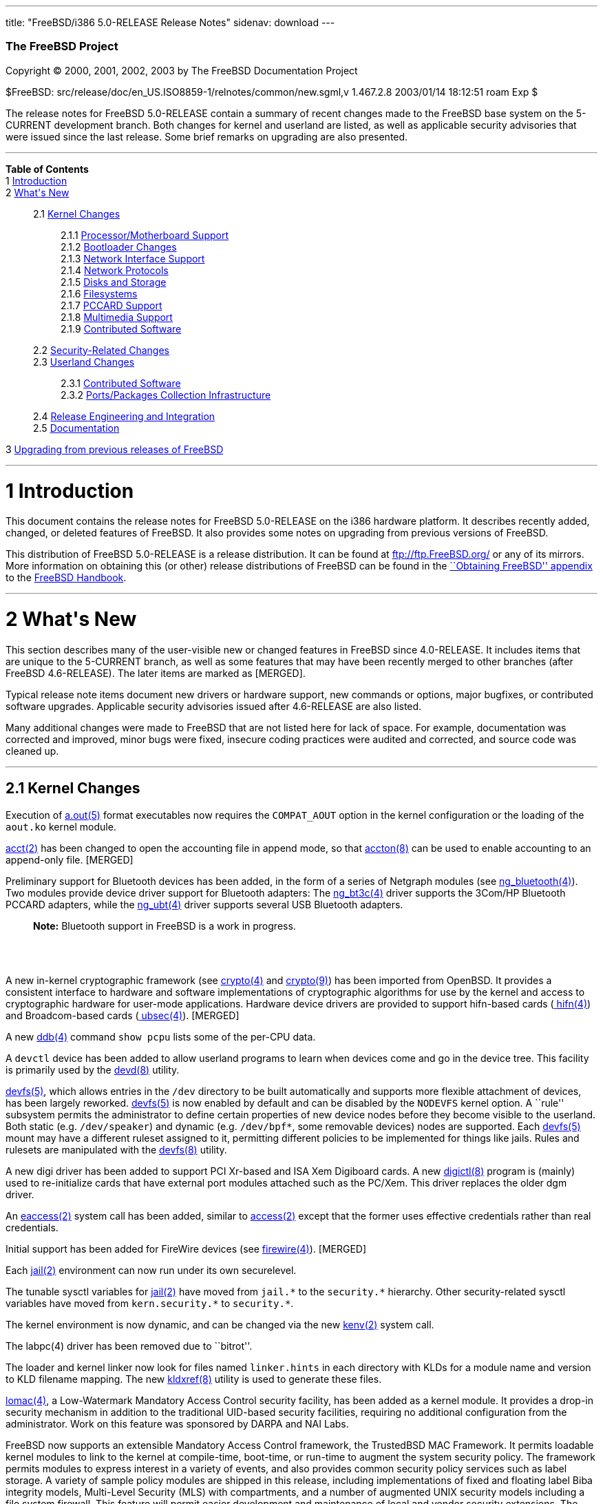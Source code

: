---
title: "FreeBSD/i386 5.0-RELEASE Release Notes"
sidenav: download
---

++++


        <h3 class="CORPAUTHOR">The FreeBSD Project</h3>

        <p class="COPYRIGHT">Copyright &copy; 2000, 2001, 2002,
        2003 by The FreeBSD Documentation Project</p>

        <p class="PUBDATE">$FreeBSD:
        src/release/doc/en_US.ISO8859-1/relnotes/common/new.sgml,v
        1.467.2.8 2003/01/14 18:12:51 roam Exp $<br />
        </p>

        <div>
          <div class="ABSTRACT">
            <a id="AEN12" name="AEN12"></a>

            <p>The release notes for FreeBSD 5.0-RELEASE contain a
            summary of recent changes made to the FreeBSD base
            system on the 5-CURRENT development branch. Both
            changes for kernel and userland are listed, as well as
            applicable security advisories that were issued since
            the last release. Some brief remarks on upgrading are
            also presented.</p>
          </div>
        </div>
        <hr />
      </div>

      <div class="TOC">
        <dl>
          <dt><b>Table of Contents</b></dt>

          <dt>1 <a href="#INTRO">Introduction</a></dt>

          <dt>2 <a href="#NEW">What's New</a></dt>

          <dd>
            <dl>
              <dt>2.1 <a href="#KERNEL">Kernel Changes</a></dt>

              <dd>
                <dl>
                  <dt>2.1.1 <a href="#AEN401">Processor/Motherboard
                  Support</a></dt>

                  <dt>2.1.2 <a href="#AEN439">Bootloader
                  Changes</a></dt>

                  <dt>2.1.3 <a href="#AEN462">Network Interface
                  Support</a></dt>

                  <dt>2.1.4 <a href="#AEN727">Network
                  Protocols</a></dt>

                  <dt>2.1.5 <a href="#AEN908">Disks and
                  Storage</a></dt>

                  <dt>2.1.6 <a href="#AEN1150">Filesystems</a></dt>

                  <dt>2.1.7 <a href="#AEN1247">PCCARD
                  Support</a></dt>

                  <dt>2.1.8 <a href="#AEN1270">Multimedia
                  Support</a></dt>

                  <dt>2.1.9 <a href="#AEN1301">Contributed
                  Software</a></dt>
                </dl>
              </dd>

              <dt>2.2 <a href="#SECURITY">Security-Related
              Changes</a></dt>

              <dt>2.3 <a href="#USERLAND">Userland Changes</a></dt>

              <dd>
                <dl>
                  <dt>2.3.1 <a href="#AEN3866">Contributed
                  Software</a></dt>

                  <dt>2.3.2 <a href="#AEN4323">Ports/Packages
                  Collection Infrastructure</a></dt>
                </dl>
              </dd>

              <dt>2.4 <a href="#AEN4441">Release Engineering and
              Integration</a></dt>

              <dt>2.5 <a href="#AEN4466">Documentation</a></dt>
            </dl>
          </dd>

          <dt>3 <a href="#UPGRADE">Upgrading from previous releases
          of FreeBSD</a></dt>
        </dl>
      </div>

      <div class="SECT1">
        <hr />

        <h1 class="SECT1"><a id="INTRO" name="INTRO">1
        Introduction</a></h1>

        <p>This document contains the release notes for FreeBSD
        5.0-RELEASE on the i386 hardware platform. It describes
        recently added, changed, or deleted features of FreeBSD. It
        also provides some notes on upgrading from previous
        versions of FreeBSD.</p>

        <p>This distribution of FreeBSD 5.0-RELEASE is a release
        distribution. It can be found at <a
        href="ftp://ftp.FreeBSD.org/"
        target="_top">ftp://ftp.FreeBSD.org/</a> or any of its
        mirrors. More information on obtaining this (or other)
        release distributions of FreeBSD can be found in the <a
        href="http://www.FreeBSD.org/doc/en_US.ISO8859-1/books/handbook/mirrors.html"
         target="_top">``Obtaining FreeBSD'' appendix</a> to the <a
        href="http://www.FreeBSD.org/doc/en_US.ISO8859-1/books/handbook/"
         target="_top">FreeBSD Handbook</a>.</p>
      </div>

      <div class="SECT1">
        <hr />

        <h1 class="SECT1"><a id="NEW" name="NEW">2 What's
        New</a></h1>

        <p>This section describes many of the user-visible new or
        changed features in FreeBSD since 4.0-RELEASE. It includes
        items that are unique to the 5-CURRENT branch, as well as
        some features that may have been recently merged to other
        branches (after FreeBSD 4.6-RELEASE). The later items are
        marked as [MERGED].</p>

        <p>Typical release note items document new drivers or
        hardware support, new commands or options, major bugfixes,
        or contributed software upgrades. Applicable security
        advisories issued after 4.6-RELEASE are also listed.</p>

        <p>Many additional changes were made to FreeBSD that are
        not listed here for lack of space. For example,
        documentation was corrected and improved, minor bugs were
        fixed, insecure coding practices were audited and
        corrected, and source code was cleaned up.</p>

        <div class="SECT2">
          <hr />

          <h2 class="SECT2"><a id="KERNEL" name="KERNEL">2.1 Kernel
          Changes</a></h2>

          <p>Execution of <a
          href="http://www.FreeBSD.org/cgi/man.cgi?query=a.out&sektion=5&manpath=FreeBSD+5.0-RELEASE">
          <span class="CITEREFENTRY"><span
          class="REFENTRYTITLE">a.out</span>(5)</span></a> format
          executables now requires the <tt
          class="LITERAL">COMPAT_AOUT</tt> option in the kernel
          configuration or the loading of the <tt
          class="FILENAME">aout.ko</tt> kernel module.</p>

          <p><a
          href="http://www.FreeBSD.org/cgi/man.cgi?query=acct&sektion=2&manpath=FreeBSD+5.0-RELEASE">
          <span class="CITEREFENTRY"><span
          class="REFENTRYTITLE">acct</span>(2)</span></a> has been
          changed to open the accounting file in append mode, so
          that <a
          href="http://www.FreeBSD.org/cgi/man.cgi?query=accton&sektion=8&manpath=FreeBSD+5.0-RELEASE">
          <span class="CITEREFENTRY"><span
          class="REFENTRYTITLE">accton</span>(8)</span></a> can be
          used to enable accounting to an append-only file.
          [MERGED]</p>

          <p>Preliminary support for Bluetooth devices has been
          added, in the form of a series of Netgraph modules (see
          <a
          href="http://www.FreeBSD.org/cgi/man.cgi?query=ng_bluetooth&sektion=4&manpath=FreeBSD+5.0-RELEASE">
          <span class="CITEREFENTRY"><span
          class="REFENTRYTITLE">ng_bluetooth</span>(4)</span></a>).
          Two modules provide device driver support for Bluetooth
          adapters: The <a
          href="http://www.FreeBSD.org/cgi/man.cgi?query=ng_bt3c&sektion=4&manpath=FreeBSD+5.0-RELEASE">
          <span class="CITEREFENTRY"><span
          class="REFENTRYTITLE">ng_bt3c</span>(4)</span></a> driver
          supports the 3Com/HP Bluetooth PCCARD adapters, while the
          <a
          href="http://www.FreeBSD.org/cgi/man.cgi?query=ng_ubt&sektion=4&manpath=FreeBSD+5.0-RELEASE">
          <span class="CITEREFENTRY"><span
          class="REFENTRYTITLE">ng_ubt</span>(4)</span></a> driver
          supports several USB Bluetooth adapters.</p>

          <div class="NOTE">
            <blockquote class="NOTE">
              <p><b>Note:</b> Bluetooth support in FreeBSD is a
              work in progress.</p>
            </blockquote>
          </div>
          <br />
          <br />

          <p>A new in-kernel cryptographic framework (see <a
          href="http://www.FreeBSD.org/cgi/man.cgi?query=crypto&sektion=4&manpath=FreeBSD+5.0-RELEASE">
          <span class="CITEREFENTRY"><span
          class="REFENTRYTITLE">crypto</span>(4)</span></a> and <a
          href="http://www.FreeBSD.org/cgi/man.cgi?query=crypto&sektion=9&manpath=FreeBSD+5.0-RELEASE">
          <span class="CITEREFENTRY"><span
          class="REFENTRYTITLE">crypto</span>(9)</span></a>) has
          been imported from OpenBSD. It provides a consistent
          interface to hardware and software implementations of
          cryptographic algorithms for use by the kernel and access
          to cryptographic hardware for user-mode applications.
          Hardware device drivers are provided to support
          hifn-based cards (<a
          href="http://www.FreeBSD.org/cgi/man.cgi?query=hifn&sektion=4&manpath=FreeBSD+5.0-RELEASE">
          <span class="CITEREFENTRY"><span
          class="REFENTRYTITLE">hifn</span>(4)</span></a>) and
          Broadcom-based cards (<a
          href="http://www.FreeBSD.org/cgi/man.cgi?query=ubsec&sektion=4&manpath=FreeBSD+5.0-RELEASE">
          <span class="CITEREFENTRY"><span
          class="REFENTRYTITLE">ubsec</span>(4)</span></a>).
          [MERGED]</p>

          <p>A new <a
          href="http://www.FreeBSD.org/cgi/man.cgi?query=ddb&sektion=4&manpath=FreeBSD+5.0-RELEASE">
          <span class="CITEREFENTRY"><span
          class="REFENTRYTITLE">ddb</span>(4)</span></a> command
          <tt class="COMMAND">show pcpu</tt> lists some of the
          per-CPU data.</p>

          <p>A <tt class="FILENAME">devctl</tt> device has been
          added to allow userland programs to learn when devices
          come and go in the device tree. This facility is
          primarily used by the <a
          href="http://www.FreeBSD.org/cgi/man.cgi?query=devd&sektion=8&manpath=FreeBSD+5.0-RELEASE">
          <span class="CITEREFENTRY"><span
          class="REFENTRYTITLE">devd</span>(8)</span></a>
          utility.</p>

          <p><a
          href="http://www.FreeBSD.org/cgi/man.cgi?query=devfs&sektion=5&manpath=FreeBSD+5.0-RELEASE">
          <span class="CITEREFENTRY"><span
          class="REFENTRYTITLE">devfs</span>(5)</span></a>, which
          allows entries in the <tt class="FILENAME">/dev</tt>
          directory to be built automatically and supports more
          flexible attachment of devices, has been largely
          reworked. <a
          href="http://www.FreeBSD.org/cgi/man.cgi?query=devfs&sektion=5&manpath=FreeBSD+5.0-RELEASE">
          <span class="CITEREFENTRY"><span
          class="REFENTRYTITLE">devfs</span>(5)</span></a> is now
          enabled by default and can be disabled by the <tt
          class="LITERAL">NODEVFS</tt> kernel option. A ``rule''
          subsystem permits the administrator to define certain
          properties of new device nodes before they become visible
          to the userland. Both static (e.g. <tt
          class="FILENAME">/dev/speaker</tt>) and dynamic (e.g. <tt
          class="FILENAME">/dev/bpf*</tt>, some removable devices)
          nodes are supported. Each <a
          href="http://www.FreeBSD.org/cgi/man.cgi?query=devfs&sektion=5&manpath=FreeBSD+5.0-RELEASE">
          <span class="CITEREFENTRY"><span
          class="REFENTRYTITLE">devfs</span>(5)</span></a> mount
          may have a different ruleset assigned to it, permitting
          different policies to be implemented for things like
          jails. Rules and rulesets are manipulated with the <a
          href="http://www.FreeBSD.org/cgi/man.cgi?query=devfs&sektion=8&manpath=FreeBSD+5.0-RELEASE">
          <span class="CITEREFENTRY"><span
          class="REFENTRYTITLE">devfs</span>(8)</span></a>
          utility.</p>

          <p>A new digi driver has been added to support PCI
          Xr-based and ISA Xem Digiboard cards. A new <a
          href="http://www.FreeBSD.org/cgi/man.cgi?query=digictl&sektion=8&manpath=FreeBSD+5.0-RELEASE">
          <span class="CITEREFENTRY"><span
          class="REFENTRYTITLE">digictl</span>(8)</span></a>
          program is (mainly) used to re-initialize cards that have
          external port modules attached such as the PC/Xem. This
          driver replaces the older dgm driver.</p>

          <p>An <a
          href="http://www.FreeBSD.org/cgi/man.cgi?query=eaccess&sektion=2&manpath=FreeBSD+5.0-RELEASE">
          <span class="CITEREFENTRY"><span
          class="REFENTRYTITLE">eaccess</span>(2)</span></a> system
          call has been added, similar to <a
          href="http://www.FreeBSD.org/cgi/man.cgi?query=access&sektion=2&manpath=FreeBSD+5.0-RELEASE">
          <span class="CITEREFENTRY"><span
          class="REFENTRYTITLE">access</span>(2)</span></a> except
          that the former uses effective credentials rather than
          real credentials.</p>

          <p>Initial support has been added for FireWire devices
          (see <a
          href="http://www.FreeBSD.org/cgi/man.cgi?query=firewire&sektion=4&manpath=FreeBSD+5.0-RELEASE">
          <span class="CITEREFENTRY"><span
          class="REFENTRYTITLE">firewire</span>(4)</span></a>).
          [MERGED]</p>

          <p>Each <a
          href="http://www.FreeBSD.org/cgi/man.cgi?query=jail&sektion=2&manpath=FreeBSD+5.0-RELEASE">
          <span class="CITEREFENTRY"><span
          class="REFENTRYTITLE">jail</span>(2)</span></a>
          environment can now run under its own securelevel.</p>

          <p>The tunable sysctl variables for <a
          href="http://www.FreeBSD.org/cgi/man.cgi?query=jail&sektion=2&manpath=FreeBSD+5.0-RELEASE">
          <span class="CITEREFENTRY"><span
          class="REFENTRYTITLE">jail</span>(2)</span></a> have
          moved from <tt class="VARNAME">jail.*</tt> to the <tt
          class="VARNAME">security.*</tt> hierarchy. Other
          security-related sysctl variables have moved from <tt
          class="VARNAME">kern.security.*</tt> to <tt
          class="VARNAME">security.*</tt>.</p>

          <p>The kernel environment is now dynamic, and can be
          changed via the new <a
          href="http://www.FreeBSD.org/cgi/man.cgi?query=kenv&sektion=2&manpath=FreeBSD+5.0-RELEASE">
          <span class="CITEREFENTRY"><span
          class="REFENTRYTITLE">kenv</span>(2)</span></a> system
          call.</p>

          <p>The labpc(4) driver has been removed due to
          ``bitrot''.</p>

          <p>The loader and kernel linker now look for files named
          <tt class="FILENAME">linker.hints</tt> in each directory
          with KLDs for a module name and version to KLD filename
          mapping. The new <a
          href="http://www.FreeBSD.org/cgi/man.cgi?query=kldxref&sektion=8&manpath=FreeBSD+5.0-RELEASE">
          <span class="CITEREFENTRY"><span
          class="REFENTRYTITLE">kldxref</span>(8)</span></a>
          utility is used to generate these files.</p>

          <p><a
          href="http://www.FreeBSD.org/cgi/man.cgi?query=lomac&sektion=4&manpath=FreeBSD+5.0-RELEASE">
          <span class="CITEREFENTRY"><span
          class="REFENTRYTITLE">lomac</span>(4)</span></a>, a
          Low-Watermark Mandatory Access Control security facility,
          has been added as a kernel module. It provides a drop-in
          security mechanism in addition to the traditional
          UID-based security facilities, requiring no additional
          configuration from the administrator. Work on this
          feature was sponsored by DARPA and NAI Labs.</p>

          <p>FreeBSD now supports an extensible Mandatory Access
          Control framework, the TrustedBSD MAC Framework. It
          permits loadable kernel modules to link to the kernel at
          compile-time, boot-time, or run-time to augment the
          system security policy. The framework permits modules to
          express interest in a variety of events, and also
          provides common security policy services such as label
          storage. A variety of sample policy modules are shipped
          in this release, including implementations of fixed and
          floating label Biba integrity models, Multi-Level
          Security (MLS) with compartments, and a number of
          augmented UNIX security models including a file system
          firewall. This feature will permit easier development and
          maintenance of local and vendor security extensions. The
          extensibility service is enabled by adding <tt
          class="LITERAL">options MAC</tt> to the kernel
          configuration.</p>

          <div class="NOTE">
            <blockquote class="NOTE">
              <p><b>Note:</b> The MAC framework is considered an
              experimental feature in this release, and is not
              enabled by default</p>
            </blockquote>
          </div>
          <br />
          <br />

          <p><a
          href="http://www.FreeBSD.org/cgi/man.cgi?query=mutex&sektion=9&manpath=FreeBSD+5.0-RELEASE">
          <span class="CITEREFENTRY"><span
          class="REFENTRYTITLE">mutex</span>(9)</span></a>
          profiling code has been added, enabled by the <tt
          class="LITERAL">MUTEX_PROFILING</tt> kernel configuration
          option. It enables the <tt
          class="VARNAME">debug.mutex.prof.*</tt> hierarchy of
          sysctl variables.</p>

          <p>The <tt class="LITERAL">P1003_1B</tt> kernel option is
          no longer used and has been removed.</p>

          <p>PECOFF (Win32 Execution file format) support has been
          added.</p>

          <p>The <a
          href="http://www.FreeBSD.org/cgi/man.cgi?query=random&sektion=4&manpath=FreeBSD+5.0-RELEASE">
          <span class="CITEREFENTRY"><span
          class="REFENTRYTITLE">random</span>(4)</span></a> device
          has been rewritten to use the <b
          class="APPLICATION">Yarrow</b> algorithm. It harvests
          entropy from a variety of interrupt sources, including
          the console devices, Ethernet and point-to-point network
          interfaces, and mass-storage devices. Entropy from the <a
          href="http://www.FreeBSD.org/cgi/man.cgi?query=random&sektion=4&manpath=FreeBSD+5.0-RELEASE">
          <span class="CITEREFENTRY"><span
          class="REFENTRYTITLE">random</span>(4)</span></a> device
          is now periodically saved to files in <tt
          class="FILENAME">/var/db/entropy</tt>, as well as at
          shutdown time. The semantics of <tt
          class="FILENAME">/dev/random</tt> have changed; it never
          blocks waiting for entropy bits but generates a stream of
          pseudo-random data and now behaves exactly as <tt
          class="FILENAME">/dev/urandom</tt>.</p>

          <p>A new kernel option, <tt class="LITERAL">options
          REGRESSION</tt>, enables interfaces and functionality
          intended for use during correctness and regression
          testing.</p>

          <p><tt class="LITERAL">RLIMIT_VMEM</tt> support has been
          added. This feature defines a new resource limit that
          covers a process's entire virtual memory space, including
          <a
          href="http://www.FreeBSD.org/cgi/man.cgi?query=mmap&sektion=2&manpath=FreeBSD+5.0-RELEASE">
          <span class="CITEREFENTRY"><span
          class="REFENTRYTITLE">mmap</span>(2)</span></a> space.
          This limit can be configured in <a
          href="http://www.FreeBSD.org/cgi/man.cgi?query=login.conf&sektion=5&manpath=FreeBSD+5.0-RELEASE">
          <span class="CITEREFENTRY"><span
          class="REFENTRYTITLE">login.conf</span>(5)</span></a> via
          the new <tt class="VARNAME">vmemoryuse</tt> variable.
          [MERGED]</p>

          <p>A bug in the <a
          href="http://www.FreeBSD.org/cgi/man.cgi?query=sendfile&sektion=2&manpath=FreeBSD+5.0-RELEASE">
          <span class="CITEREFENTRY"><span
          class="REFENTRYTITLE">sendfile</span>(2)</span></a>
          system call, in which headers counted against the size of
          the file to be sent, has been fixed. [MERGED]</p>

          <p>The <a
          href="http://www.FreeBSD.org/cgi/man.cgi?query=syscons&sektion=4&manpath=FreeBSD+5.0-RELEASE">
          <span class="CITEREFENTRY"><span
          class="REFENTRYTITLE">syscons</span>(4)</span></a> driver
          now supports keyboard-controlled pasting, by default
          bound to <b class="KEYCAP">Shift</b>-<b
          class="KEYCAP">Insert</b>.</p>

          <p>The uaudio driver, for USB audio devices, has been
          added. [MERGED]</p>

          <p>The ubsa driver has been added to support the Belkin
          F5U103 (and compatible) USB-to-serial adaptors.</p>

          <p>The <a
          href="http://www.FreeBSD.org/cgi/man.cgi?query=ucom&sektion=4&manpath=FreeBSD+5.0-RELEASE">
          <span class="CITEREFENTRY"><span
          class="REFENTRYTITLE">ucom</span>(4)</span></a> device
          driver has been added, to support USB modems, serial
          devices, and other programs that need to look like a tty.
          The related <a
          href="http://www.FreeBSD.org/cgi/man.cgi?query=uftdi&sektion=4&manpath=FreeBSD+5.0-RELEASE">
          <span class="CITEREFENTRY"><span
          class="REFENTRYTITLE">uftdi</span>(4)</span></a>, <a
          href="http://www.FreeBSD.org/cgi/man.cgi?query=uplcom&sektion=4&manpath=FreeBSD+5.0-RELEASE">
          <span class="CITEREFENTRY"><span
          class="REFENTRYTITLE">uplcom</span>(4)</span></a>, <a
          href="http://www.FreeBSD.org/cgi/man.cgi?query=uvscom&sektion=4&manpath=FreeBSD+5.0-RELEASE">
          <span class="CITEREFENTRY"><span
          class="REFENTRYTITLE">uvscom</span>(4)</span></a> drivers
          provide specific support for FTDI serial adapters, the
          Prolific PL-2303 serial adapter and the SUNTAC Slipper U
          VS-10U, respectively. [MERGED]</p>

          <p>To increase security, the <tt
          class="LITERAL">UCONSOLE</tt> kernel configuration option
          has been removed.</p>

          <p>The UserConfig boot-time kernel configuration feature,
          usually used to enable, disable, or configure ISA
          devices, has been removed. Its functionality has been
          replaced by the kernel hints file in <tt
          class="FILENAME">/boot/device.hints</tt>.</p>

          <p>The <tt class="LITERAL">USER_LDT</tt> kernel option is
          now activated by default.</p>

          <p>The <a
          href="http://www.FreeBSD.org/cgi/man.cgi?query=uvisor&sektion=4&manpath=FreeBSD+5.0-RELEASE">
          <span class="CITEREFENTRY"><span
          class="REFENTRYTITLE">uvisor</span>(4)</span></a> driver
          for connecting Handspring Visors via USB has been added.
          [MERGED]</p>

          <p>A VESA S3 linear framebuffer driver has been
          added.</p>

          <p>The kernel crashdump infrastructure has been revised,
          to support new platforms and in general clean up the
          logic in the code. One implication of this change is that
          the on-disk format for kernel dumps has changed, and is
          now byte-order-agnostic.</p>

          <p>Extremely large swap areas (&gt;67 GB) no longer panic
          the system.</p>

          <p>Linker sets are now self-contained; gensetdefs(8) is
          unnecessary and has been removed.</p>

          <p>It is now possible to hardwire kernel environment
          variables (such as tunables) at compile-time using <a
          href="http://www.FreeBSD.org/cgi/man.cgi?query=config&sektion=8&manpath=FreeBSD+5.0-RELEASE">
          <span class="CITEREFENTRY"><span
          class="REFENTRYTITLE">config</span>(8)</span></a>'s <tt
          class="LITERAL">ENV</tt> directive.</p>

          <p>Idle zeroing of pages can be enabled with the <tt
          class="VARNAME">vm.idlezero_enable</tt> sysctl
          variable.</p>

          <p>The FreeBSD kernel scheduler now supports
          Kernel-Scheduled Entities (KSEs), which provides support
          for multiple threads of execution per process similar to
          Scheduler Activations. At this point, the kernel has most
          of the changes needed to support threading. The kernel
          scheduler can schedule multiple threads per process, but
          only on a single CPU at a time. More information can be
          found in <a
          href="http://www.FreeBSD.org/cgi/man.cgi?query=kse&sektion=2&manpath=FreeBSD+5.0-RELEASE">
          <span class="CITEREFENTRY"><span
          class="REFENTRYTITLE">kse</span>(2)</span></a>.</p>

          <div class="NOTE">
            <blockquote class="NOTE">
              <p><b>Note:</b> KSE is a work in progress.</p>
            </blockquote>
          </div>
          <br />
          <br />

          <p>The kernel now has support for multiple low-level
          console devices. The new <a
          href="http://www.FreeBSD.org/cgi/man.cgi?query=conscontrol&sektion=8&manpath=FreeBSD+5.0-RELEASE">
          <span class="CITEREFENTRY"><span
          class="REFENTRYTITLE">conscontrol</span>(8)</span></a>
          utility helps to manage the different consoles.</p>

          <p>The kernel memory allocator is now a slab memory
          allocator, similar to that used in Solaris. This is a
          SMP-safe memory allocator that has near-linear
          performance as the number of CPUs increases. It also
          allows for reduced memory fragmentation.</p>

          <div class="SECT3">
            <hr />

            <h3 class="SECT3"><a id="AEN401" name="AEN401">2.1.1
            Processor/Motherboard Support</a></h3>

            <p>SMP support has been largely reworked, incorporating
            code from BSD/OS 5.0. One of the main features of SMPng
            (``SMP Next Generation'') is to allow more processes to
            run in kernel, without the need for spin locks that can
            dramatically reduce the efficiency of multiple
            processors. Interrupt handlers now have contexts
            associated with them that allow them to be blocked,
            which reduces the need to lock out interrupts.</p>

            <p>Support for the 80386 processor has been removed
            from the <tt class="FILENAME">GENERIC</tt> kernel, as
            this code seriously pessimizes performance on other
            IA32 processors. The <tt class="LITERAL">I386_CPU</tt>
            kernel option to support the 80386 processor is now
            mutually exclusive with support for other IA32
            processors; this should slightly improve performance on
            the 80386 due to the elimination of runtime processor
            type checks. Custom kernels that will run on the 80386
            can still be built by changing the CPU options in the
            kernel configuration file to only include <tt
            class="LITERAL">I386_CPU</tt>.</p>

            <p>On some systems, the BIOS does not activate the I/O
            ports and memory of PC devices, thus making them
            unusable. The <tt
            class="VARNAME">hw.pci.enable_io_modes</tt> sysctl/boot
            loader variable (which defaults to <tt
            class="LITERAL">1</tt>, for ``enabled'') forces FreeBSD
            to enable these devices so that they can be used.</p>

            <p>Support for the AMD &Eacute;lan SC520 has been
            added; this requires the <tt
            class="LITERAL">CPU_ELAN</tt> option in the kernel
            configuration file. [MERGED]</p>

            <p>The <tt class="LITERAL">CPU_DISABLE_CMPXCHG</tt>
            kernel configuration option has been added. Enabling
            this option has been shown to dramatically improve
            performance on VMWare client OS installs.</p>

            <div class="NOTE">
              <blockquote class="NOTE">
                <p><b>Note:</b> This option is not compatible with
                <tt class="LITERAL">SMP</tt> kernels.</p>
              </blockquote>
            </div>
            <br />
            <br />
          </div>

          <div class="SECT3">
            <hr />

            <h3 class="SECT3"><a id="AEN439" name="AEN439">2.1.2
            Bootloader Changes</a></h3>

            <p>The kernel and modules have been moved to the
            directory <tt class="FILENAME">/boot/kernel</tt>, so
            they can be easily manipulated together. The boot
            loader has been updated to make this change as seamless
            as possible.</p>

            <p>The boot loader now supports loading kernels from
            both UFS1 and UFS2 filesystems.</p>
          </div>

          <div class="SECT3">
            <hr />

            <h3 class="SECT3"><a id="AEN462" name="AEN462">2.1.3
            Network Interface Support</a></h3>

            <p>The <a
            href="http://www.FreeBSD.org/cgi/man.cgi?query=dc&sektion=4&manpath=FreeBSD+5.0-RELEASE">
            <span class="CITEREFENTRY"><span
            class="REFENTRYTITLE">dc</span>(4)</span></a> driver
            now supports NICs based on the Xircom 3201 and Conexant
            LANfinity RS7112 chips.</p>

            <p>The <a
            href="http://www.FreeBSD.org/cgi/man.cgi?query=el&sektion=4&manpath=FreeBSD+5.0-RELEASE">
            <span class="CITEREFENTRY"><span
            class="REFENTRYTITLE">el</span>(4)</span></a> driver
            can now be loaded as a module.</p>

            <p>The lmc driver has been added to support LAN Media
            Corp WAN adapters based on the DEC ``Tulip'' PCI Fast
            Ethernet controller.</p>

            <p>The <a
            href="http://www.FreeBSD.org/cgi/man.cgi?query=rp&sektion=4&manpath=FreeBSD+5.0-RELEASE">
            <span class="CITEREFENTRY"><span
            class="REFENTRYTITLE">rp</span>(4)</span></a> driver
            has been updated to version 3.02 and can now be built
            as a module. [MERGED]</p>

            <p>The <a
            href="http://www.FreeBSD.org/cgi/man.cgi?query=stf&sektion=4&manpath=FreeBSD+5.0-RELEASE">
            <span class="CITEREFENTRY"><span
            class="REFENTRYTITLE">stf</span>(4)</span></a> device
            is now clonable.</p>

            <p>The <a
            href="http://www.FreeBSD.org/cgi/man.cgi?query=tx&sektion=4&manpath=FreeBSD+5.0-RELEASE">
            <span class="CITEREFENTRY"><span
            class="REFENTRYTITLE">tx</span>(4)</span></a> driver
            now supports true multicast filtering.</p>

            <p>Network devices now automatically appear as special
            files in <tt class="FILENAME">/dev/net</tt>. Interface
            hardware ioctls (not protocol or routing) can be
            performed on these devices. The <tt
            class="VARNAME">SIOCGIFCONF</tt> ioctl may be performed
            on the special <tt class="FILENAME">/dev/network</tt>
            node.</p>

            <p>``Zero copy'' support has been added to the
            networking stack. This feature can eliminate a copy of
            network data between the kernel and userland, which is
            one of the more significant bottlenecks in network
            throughput. The send-side code should work with almost
            any network adapter, while the receive-side code
            requires a network adapter with an MTU of at least one
            memory page size (for example, jumbo frames on Gigabit
            Ethernet). For more information, see <a
            href="http://www.FreeBSD.org/cgi/man.cgi?query=zero_copy&sektion=9&manpath=FreeBSD+5.0-RELEASE">
            <span class="CITEREFENTRY"><span
            class="REFENTRYTITLE">zero_copy</span>(9)</span></a>.</p>
          </div>

          <div class="SECT3">
            <hr />

            <h3 class="SECT3"><a id="AEN727" name="AEN727">2.1.4
            Network Protocols</a></h3>

            <p>A <tt class="LITERAL">FAST_IPSEC</tt> kernel option
            now allows the IPsec implementation to use the kernel
            <a
            href="http://www.FreeBSD.org/cgi/man.cgi?query=crypto&sektion=4&manpath=FreeBSD+5.0-RELEASE">
            <span class="CITEREFENTRY"><span
            class="REFENTRYTITLE">crypto</span>(4)</span></a>
            framework, along with its support for hardware
            cryptographic acceleration.</p>

            <div class="NOTE">
              <blockquote class="NOTE">
                <p><b>Note:</b> The <tt
                class="LITERAL">FAST_IPSEC</tt> and <tt
                class="LITERAL">IPSEC</tt> options are mutually
                exclusive.</p>
              </blockquote>
            </div>

            <div class="NOTE">
              <blockquote class="NOTE">
                <p><b>Note:</b> The <tt
                class="LITERAL">FAST_IPSEC</tt> option is, at the
                moment, not compatible with IPv6 or the <tt
                class="LITERAL">INET6</tt> option.</p>
              </blockquote>
            </div>
            <br />
            <br />

            <p>A <a
            href="http://www.FreeBSD.org/cgi/man.cgi?query=gre&sektion=4&manpath=FreeBSD+5.0-RELEASE">
            <span class="CITEREFENTRY"><span
            class="REFENTRYTITLE">gre</span>(4)</span></a> driver,
            which can encapsulate IP packets using GRE (RFC 1701)
            or minimal IP encapsulation for Mobile IP (RFC 2004),
            has been added. [MERGED]</p>

            <p>ICMP ECHO and TSTAMP replies are now rate limited.
            TCP RSTs generated due to packets sent to open and
            unopen ports are now limited by separate counters. Each
            rate limiting queue now has its own description.</p>

            <p>ICMP Source Quench messages are no longer generated
            for forwarded packets. The old behavior can be
            re-enabled with the <tt
            class="VARNAME">net.inet.ip.sendsourcequench</tt>
            sysctl variable.</p>

            <p>IP multicast now works on VLAN devices. Several
            other bugs in the VLAN code have also been fixed.</p>

            <p><a
            href="http://www.FreeBSD.org/cgi/man.cgi?query=ipfw&sektion=4&manpath=FreeBSD+5.0-RELEASE">
            <span class="CITEREFENTRY"><span
            class="REFENTRYTITLE">ipfw</span>(4)</span></a> has
            been re-implemented (the new version is commonly
            referred to as ``IPFW2''). It now uses variable-sized
            representation of rules in the kernel, similar to <a
            href="http://www.FreeBSD.org/cgi/man.cgi?query=bpf&sektion=4&manpath=FreeBSD+5.0-RELEASE">
            <span class="CITEREFENTRY"><span
            class="REFENTRYTITLE">bpf</span>(4)</span></a>
            instructions. Most of the externally-visible behavior
            (i.e. through <a
            href="http://www.FreeBSD.org/cgi/man.cgi?query=ipfw&sektion=8&manpath=FreeBSD+5.0-RELEASE">
            <span class="CITEREFENTRY"><span
            class="REFENTRYTITLE">ipfw</span>(8)</span></a>) should
            be unchanged, although <a
            href="http://www.FreeBSD.org/cgi/man.cgi?query=ipfw&sektion=8&manpath=FreeBSD+5.0-RELEASE">
            <span class="CITEREFENTRY"><span
            class="REFENTRYTITLE">ipfw</span>(8)</span></a> now
            supports <tt class="LITERAL">or</tt> connectives
            between match fields. [MERGED]</p>

            <p>A new <a
            href="http://www.FreeBSD.org/cgi/man.cgi?query=ng_device&sektion=4&manpath=FreeBSD+5.0-RELEASE">
            <span class="CITEREFENTRY"><span
            class="REFENTRYTITLE">ng_device</span>(4)</span></a>
            netgraph node type has been added, which creates a
            device entry in <tt class="FILENAME">/dev</tt>, to be
            used as the entry point to a networking graph.</p>

            <p>The <a
            href="http://www.FreeBSD.org/cgi/man.cgi?query=ng_gif&sektion=4&manpath=FreeBSD+5.0-RELEASE">
            <span class="CITEREFENTRY"><span
            class="REFENTRYTITLE">ng_gif</span>(4)</span></a> and
            <a
            href="http://www.FreeBSD.org/cgi/man.cgi?query=ng_gif_demux&sektion=4&manpath=FreeBSD+5.0-RELEASE">
            <span class="CITEREFENTRY"><span
            class="REFENTRYTITLE">ng_gif_demux</span>(4)</span></a>
            netgraph nodes, for operating on <a
            href="http://www.FreeBSD.org/cgi/man.cgi?query=gif&sektion=4&manpath=FreeBSD+5.0-RELEASE">
            <span class="CITEREFENTRY"><span
            class="REFENTRYTITLE">gif</span>(4)</span></a> devices,
            have been added.</p>

            <p>The <a
            href="http://www.FreeBSD.org/cgi/man.cgi?query=ng_ip_input&sektion=4&manpath=FreeBSD+5.0-RELEASE">
            <span class="CITEREFENTRY"><span
            class="REFENTRYTITLE">ng_ip_input</span>(4)</span></a>
            netgraph node, for queueing IP packets into the main IP
            input processing code, has been added.</p>

            <p>A new <a
            href="http://www.FreeBSD.org/cgi/man.cgi?query=ng_l2tp&sektion=4&manpath=FreeBSD+5.0-RELEASE">
            <span class="CITEREFENTRY"><span
            class="REFENTRYTITLE">ng_l2tp</span>(4)</span></a>
            netgraph node type, which implements the encapsulation
            layer of the L2TP protocol as described in RFC 2661,
            has been added. [MERGED]</p>

            <p>A new ng_split node type has been added for
            splitting a bidirectional packet flow into two
            unidirectional flows.</p>

            <p>The ephemeral port range used for TCP and UDP has
            been changed to 49152-65535 (the old default was
            1024-5000). This increases the number of concurrent
            outgoing connections/streams.</p>

            <p>The <a
            href="http://www.FreeBSD.org/cgi/man.cgi?query=tcp&sektion=4&manpath=FreeBSD+5.0-RELEASE">
            <span class="CITEREFENTRY"><span
            class="REFENTRYTITLE">tcp</span>(4)</span></a>
            protocol's retransmission timer can now be manipulated
            with two sysctl variables, <tt
            class="VARNAME">net.inet.tcp.rexmit_min</tt> and <tt
            class="VARNAME">net.inet.tcp.rexmit_slop</tt>. The
            default has been reduced from one second to 200ms
            (similar to the Linux default) in order to better
            handle hiccups over interactive connections and improve
            recovery over lossy fast connections such as wireless
            links.</p>

            <p>The <a
            href="http://www.FreeBSD.org/cgi/man.cgi?query=tcp&sektion=4&manpath=FreeBSD+5.0-RELEASE">
            <span class="CITEREFENTRY"><span
            class="REFENTRYTITLE">tcp</span>(4)</span></a> protocol
            now has the ability to dynamically limit the send-side
            window to maximize bandwidth and minimize round trip
            times. The feature can be enabled via the <tt
            class="VARNAME">net.inet.tcp.inflight_enable</tt>
            sysctl. [MERGED]</p>
          </div>

          <div class="SECT3">
            <hr />

            <h3 class="SECT3"><a id="AEN908" name="AEN908">2.1.5
            Disks and Storage</a></h3>

            <p>The <a
            href="http://www.FreeBSD.org/cgi/man.cgi?query=ahd&sektion=4&manpath=FreeBSD+5.0-RELEASE">
            <span class="CITEREFENTRY"><span
            class="REFENTRYTITLE">ahd</span>(4)</span></a> driver,
            which supports the Adaptec AIC7901, AIC7901A, and
            AIC7902 Ultra320 PCI-X SCSI Controller chips, has been
            added. [MERGED]</p>

            <p>The <a
            href="http://www.FreeBSD.org/cgi/man.cgi?query=ata&sektion=4&manpath=FreeBSD+5.0-RELEASE">
            <span class="CITEREFENTRY"><span
            class="REFENTRYTITLE">ata</span>(4)</span></a> driver
            (along with <a
            href="http://www.FreeBSD.org/cgi/man.cgi?query=burncd&sektion=8&manpath=FreeBSD+5.0-RELEASE">
            <span class="CITEREFENTRY"><span
            class="REFENTRYTITLE">burncd</span>(8)</span></a>) now
            supports writing to media in DVD+RW drives.</p>

            <p>The <a
            href="http://www.FreeBSD.org/cgi/man.cgi?query=ata&sektion=4&manpath=FreeBSD+5.0-RELEASE">
            <span class="CITEREFENTRY"><span
            class="REFENTRYTITLE">ata</span>(4)</span></a> driver
            now supports accessing ATA devices as SCSI devices via
            the CAM layer and drivers (<a
            href="http://www.FreeBSD.org/cgi/man.cgi?query=cd&sektion=4&manpath=FreeBSD+5.0-RELEASE">
            <span class="CITEREFENTRY"><span
            class="REFENTRYTITLE">cd</span>(4)</span></a>, <a
            href="http://www.FreeBSD.org/cgi/man.cgi?query=da&sektion=4&manpath=FreeBSD+5.0-RELEASE">
            <span class="CITEREFENTRY"><span
            class="REFENTRYTITLE">da</span>(4)</span></a>, <a
            href="http://www.FreeBSD.org/cgi/man.cgi?query=st&sektion=4&manpath=FreeBSD+5.0-RELEASE">
            <span class="CITEREFENTRY"><span
            class="REFENTRYTITLE">st</span>(4)</span></a>, and <a
            href="http://www.FreeBSD.org/cgi/man.cgi?query=pass&sektion=4&manpath=FreeBSD+5.0-RELEASE">
            <span class="CITEREFENTRY"><span
            class="REFENTRYTITLE">pass</span>(4)</span></a>). This
            feature requires <tt class="LITERAL">device
            atapicam</tt> in the kernel configuration. More
            information can be found in <a
            href="http://www.FreeBSD.org/cgi/man.cgi?query=atapicam&sektion=4&manpath=FreeBSD+5.0-RELEASE">
            <span class="CITEREFENTRY"><span
            class="REFENTRYTITLE">atapicam</span>(4)</span></a>.
            [MERGED]</p>

            <p>The <a
            href="http://www.FreeBSD.org/cgi/man.cgi?query=ata&sektion=4&manpath=FreeBSD+5.0-RELEASE">
            <span class="CITEREFENTRY"><span
            class="REFENTRYTITLE">ata</span>(4)</span></a> driver
            now has support for the Sil 0680 and VIA 8233/8235
            controllers. [MERGED]</p>

            <p>The <a
            href="http://www.FreeBSD.org/cgi/man.cgi?query=ata&sektion=4&manpath=FreeBSD+5.0-RELEASE">
            <span class="CITEREFENTRY"><span
            class="REFENTRYTITLE">ata</span>(4)</span></a> driver
            now has support for the Acard ATP850, ATP860, and
            ATP865 controllers.</p>

            <p>The <a
            href="http://www.FreeBSD.org/cgi/man.cgi?query=cd&sektion=4&manpath=FreeBSD+5.0-RELEASE">
            <span class="CITEREFENTRY"><span
            class="REFENTRYTITLE">cd</span>(4)</span></a> driver
            now supports the same <tt
            class="LITERAL">CDRIOCREADSPEED</tt> and <tt
            class="LITERAL">CDRIOCWRITESPEED</tt> ioctls that the
            <a
            href="http://www.FreeBSD.org/cgi/man.cgi?query=acd&sektion=4&manpath=FreeBSD+5.0-RELEASE">
            <span class="CITEREFENTRY"><span
            class="REFENTRYTITLE">acd</span>(4)</span></a> driver
            uses for setting the speed of CDROM access.</p>

            <p>The <a
            href="http://www.FreeBSD.org/cgi/man.cgi?query=targ&sektion=4&manpath=FreeBSD+5.0-RELEASE">
            <span class="CITEREFENTRY"><span
            class="REFENTRYTITLE">targ</span>(4)</span></a> driver
            has been rewritten and a new usermode has been added to
            <tt
            class="FILENAME">/usr/share/examples/scsi_target</tt>
            that emulates a direct access device.</p>

            <p>The <a
            href="http://www.FreeBSD.org/cgi/man.cgi?query=fdc&sektion=4&manpath=FreeBSD+5.0-RELEASE">
            <span class="CITEREFENTRY"><span
            class="REFENTRYTITLE">fdc</span>(4)</span></a> floppy
            disk driver has undergone a number of enhancements.
            Density selection for common settings is now automatic;
            the driver is also much more flexible in setting the
            densities of various subdevices.</p>

            <p>The <a
            href="http://www.FreeBSD.org/cgi/man.cgi?query=geom&sektion=4&manpath=FreeBSD+5.0-RELEASE">
            <span class="CITEREFENTRY"><span
            class="REFENTRYTITLE">geom</span>(4)</span></a> disk
            I/O request transformation framework has been added;
            this extensible framework is designed to support a wide
            variety of operations on I/O requests on their way from
            the upper kernel to the device drivers.</p>

            <div class="NOTE">
              <blockquote class="NOTE">
                <p><b>Note:</b> GEOM-enabled kernels no longer
                support ``compatability slices''. This feature
                (supported on the i386 and pc98 only) allowed a
                user to refer to a disk partition without
                specifying an MBR slice (e.g. <tt
                class="FILENAME">/dev/ad0a</tt>); the kernel would
                automatically find the first applicable FreeBSD
                slice and use it. On GEOM-enabled kernels (the
                default), only the full partition names (e.g. <tt
                class="FILENAME">/dev/ad0s1a</tt>) are allowed when
                referring to partitions within MBR slices. This
                change should affect very few users.</p>
              </blockquote>
            </div>
            <br />
            <br />

            <p>A GEOM Based Disk Encryption module has been added.
            It provides denial of access to ``cold disks'', with
            four different cryptographic barriers and up to four
            changeable pass-phrases. Much more information can be
            found in the <a
            href="http://www.FreeBSD.org/cgi/man.cgi?query=gbde&sektion=4&manpath=FreeBSD+5.0-RELEASE">
            <span class="CITEREFENTRY"><span
            class="REFENTRYTITLE">gbde</span>(4)</span></a> manual
            page. The <a
            href="http://www.FreeBSD.org/cgi/man.cgi?query=gbde&sektion=8&manpath=FreeBSD+5.0-RELEASE">
            <span class="CITEREFENTRY"><span
            class="REFENTRYTITLE">gbde</span>(8)</span></a>
            userland utility provides an operation and management
            interface to this module. This feature is not enabled
            by default; it requires <tt class="LITERAL">options
            GEOM_BDE</tt> to be added to a kernel configuration
            file.</p>

            <div class="NOTE">
              <blockquote class="NOTE">
                <p><b>Note:</b> This feature should be considered
                experimental.</p>
              </blockquote>
            </div>
            <br />
            <br />

            <p>The <a
            href="http://www.FreeBSD.org/cgi/man.cgi?query=isp&sektion=4&manpath=FreeBSD+5.0-RELEASE">
            <span class="CITEREFENTRY"><span
            class="REFENTRYTITLE">isp</span>(4)</span></a> driver
            is now proactive about discovering Fibre Channel
            topology changes.</p>

            <p>The <a
            href="http://www.FreeBSD.org/cgi/man.cgi?query=isp&sektion=4&manpath=FreeBSD+5.0-RELEASE">
            <span class="CITEREFENTRY"><span
            class="REFENTRYTITLE">isp</span>(4)</span></a> driver
            now supports target mode for Qlogic SCSI cards,
            including Ultra2 and Ultra3 and dual bus cards.</p>

            <p>The <a
            href="http://www.FreeBSD.org/cgi/man.cgi?query=matcd&sektion=4&manpath=FreeBSD+5.0-RELEASE">
            <span class="CITEREFENTRY"><span
            class="REFENTRYTITLE">matcd</span>(4)</span></a> driver
            has been removed after falling into a state of
            disrepair in the source tree and because of concerns
            over its licensing terms. These issues are currently
            being addressed and this driver may reappear in future
            versions of FreeBSD. [MERGED]</p>

            <p><a
            href="http://www.FreeBSD.org/cgi/man.cgi?query=md&sektion=4&manpath=FreeBSD+5.0-RELEASE">
            <span class="CITEREFENTRY"><span
            class="REFENTRYTITLE">md</span>(4)</span></a>, the
            memory disk device, has had the functionality of <a
            href="http://www.FreeBSD.org/cgi/man.cgi?query=vn&sektion=4&manpath=FreeBSD+5.0-RELEASE">
            <span class="CITEREFENTRY"><span
            class="REFENTRYTITLE">vn</span>(4)</span></a>
            incorporated into it. <a
            href="http://www.FreeBSD.org/cgi/man.cgi?query=md&sektion=4&manpath=FreeBSD+5.0-RELEASE">
            <span class="CITEREFENTRY"><span
            class="REFENTRYTITLE">md</span>(4)</span></a> devices
            can now be configured by <a
            href="http://www.FreeBSD.org/cgi/man.cgi?query=mdconfig&sektion=8&manpath=FreeBSD+5.0-RELEASE">
            <span class="CITEREFENTRY"><span
            class="REFENTRYTITLE">mdconfig</span>(8)</span></a>. <a
            href="http://www.FreeBSD.org/cgi/man.cgi?query=vn&sektion=4&manpath=FreeBSD+5.0-RELEASE">
            <span class="CITEREFENTRY"><span
            class="REFENTRYTITLE">vn</span>(4)</span></a> has been
            removed. The Memory Filesystem (MFS) has also been
            removed.</p>

            <p>The mpt driver, for supporting the LSI Logic
            Fusion/MP architecture Fiber Channel controllers, has
            been added. [MERGED]</p>

            <p>The <a
            href="http://www.FreeBSD.org/cgi/man.cgi?query=pst&sektion=4&manpath=FreeBSD+5.0-RELEASE">
            <span class="CITEREFENTRY"><span
            class="REFENTRYTITLE">pst</span>(4)</span></a> driver,
            for supporting Promise SuperTrak ATA RAID controllers,
            has been added. [MERGED]</p>

            <p>The RAIDframe disk driver has been imported from
            NetBSD. This driver provides software-based RAID 0, 1,
            4, and 5 capabilities, as well as other functionality.
            More information can be found in the <a
            href="http://www.FreeBSD.org/cgi/man.cgi?query=raid&sektion=4&manpath=FreeBSD+5.0-RELEASE">
            <span class="CITEREFENTRY"><span
            class="REFENTRYTITLE">raid</span>(4)</span></a> driver
            manual page. The <a
            href="http://www.FreeBSD.org/cgi/man.cgi?query=raidctl&sektion=8&manpath=FreeBSD+5.0-RELEASE">
            <span class="CITEREFENTRY"><span
            class="REFENTRYTITLE">raidctl</span>(8)</span></a>
            utility is used to configure and unconfigure disk
            arrays. This feature is not enabled by default, and
            requires <tt class="LITERAL">device raidframe</tt> to
            be configured into a kernel.</p>

            <div class="NOTE">
              <blockquote class="NOTE">
                <p><b>Note:</b> This feature should be considered
                experimental.</p>
              </blockquote>
            </div>
            <br />
            <br />

            <p>Some problems in <a
            href="http://www.FreeBSD.org/cgi/man.cgi?query=sa&sektion=4&manpath=FreeBSD+5.0-RELEASE">
            <span class="CITEREFENTRY"><span
            class="REFENTRYTITLE">sa</span>(4)</span></a> error
            handling have been fixed, including the ``tape drive
            spinning indefinitely upon <a
            href="http://www.FreeBSD.org/cgi/man.cgi?query=mt&sektion=1&manpath=FreeBSD+5.0-RELEASE">
            <span class="CITEREFENTRY"><span
            class="REFENTRYTITLE">mt</span>(1)</span></a> <tt
            class="OPTION">stat</tt>'' problem.</p>

            <p>The <tt class="VARNAME">SCSI_DELAY</tt>
            configuration parameter can now be set at boot time and
            runtime via the <tt
            class="VARNAME">kern.cam.scsi_delay</tt>
            tunable/sysctl.</p>

            <p>The trm driver has been added to support SCSI
            adapters using the Tekram TRM-S1040 SCSI chipset.
            [MERGED]</p>
          </div>

          <div class="SECT3">
            <hr />

            <h3 class="SECT3"><a id="AEN1150" name="AEN1150">2.1.6
            Filesystems</a></h3>

            <p>Support for named extended attributes has been added
            to the FreeBSD kernel. This allows the kernel, and
            appropriately privileged userland processes, to tag
            files and directories with attribute data. Extended
            attributes were added to support the TrustedBSD
            Project, in particular ACLs, capability data, and
            mandatory access control labels (see <tt
            class="FILENAME">/usr/src/sys/ufs/ufs/README.extattr</tt>
            for details).</p>

            <p>A filesystem snapshot capability has been added to
            FFS. Details can be found in <tt
            class="FILENAME">/usr/src/sys/ufs/ffs/README.snapshot</tt>.</p>

            <p>When running with Soft Updates, <a
            href="http://www.FreeBSD.org/cgi/man.cgi?query=statfs&sektion=2&manpath=FreeBSD+5.0-RELEASE">
            <span class="CITEREFENTRY"><span
            class="REFENTRYTITLE">statfs</span>(2)</span></a> and
            <a
            href="http://www.FreeBSD.org/cgi/man.cgi?query=df&sektion=1&manpath=FreeBSD+5.0-RELEASE">
            <span class="CITEREFENTRY"><span
            class="REFENTRYTITLE">df</span>(1)</span></a> will
            track the number of blocks and files that are committed
            to being freed.</p>

            <p><a
            href="http://www.FreeBSD.org/cgi/man.cgi?query=kernfs&sektion=5&manpath=FreeBSD+5.0-RELEASE">
            <span class="CITEREFENTRY"><span
            class="REFENTRYTITLE">kernfs</span>(5)</span></a> is
            obsolete and has been retired.</p>

            <p>Client-side NFS locks have been implemented.</p>

            <p>The client-side and server-side of the NFS code in
            the kernel used to be intertwined in various complex
            ways. They have been split apart for ease of
            maintenance and further development.</p>

            <p>Support for filesystem Access Control Lists (ACLs)
            has been introduced, allowing more fine-grained control
            of discretionary access control on files and
            directories. This support was integrated from the
            TrustedBSD Project. More details can be found in <tt
            class="FILENAME">/usr/src/sys/ufs/ufs/README.acls</tt>.</p>

            <p>For consistency, the fdesc, fifo, null, msdos,
            portal, umap, and union filesystems have been renamed
            to fdescfs, fifofs, msdosfs, nullfs, portalfs, umapfs,
            and unionfs. Where applicable, modules and mount_*
            programs have been renamed. Compatibility ``glue'' has
            been added to <a
            href="http://www.FreeBSD.org/cgi/man.cgi?query=mount&sektion=8&manpath=FreeBSD+5.0-RELEASE">
            <span class="CITEREFENTRY"><span
            class="REFENTRYTITLE">mount</span>(8)</span></a> so
            that <tt class="LITERAL">msdos</tt> filesystem entries
            in <a
            href="http://www.FreeBSD.org/cgi/man.cgi?query=fstab&sektion=5&manpath=FreeBSD+5.0-RELEASE">
            <span class="CITEREFENTRY"><span
            class="REFENTRYTITLE">fstab</span>(5)</span></a> will
            work without changes.</p>

            <p>pseudofs, a pseudo-filesystem framework, has been
            added. <a
            href="http://www.FreeBSD.org/cgi/man.cgi?query=linprocfs&sektion=5&manpath=FreeBSD+5.0-RELEASE">
            <span class="CITEREFENTRY"><span
            class="REFENTRYTITLE">linprocfs</span>(5)</span></a>
            and <a
            href="http://www.FreeBSD.org/cgi/man.cgi?query=procfs&sektion=5&manpath=FreeBSD+5.0-RELEASE">
            <span class="CITEREFENTRY"><span
            class="REFENTRYTITLE">procfs</span>(5)</span></a> have
            been modified to use pseudofs.</p>

            <p>Network filesystems (such as NFS and smbfs
            filesystems) listed in <tt
            class="FILENAME">/etc/fstab</tt> can now be properly
            mounted during startup initialization; their mounts are
            deferred until after the network is initialized.</p>

            <p>Read-only support for the Universal Disk Format
            (UDF) has been added. This format is used on
            packet-written CD-RWs and most commercial DVD-Video
            disks. The <a
            href="http://www.FreeBSD.org/cgi/man.cgi?query=mount_udf&sektion=8&manpath=FreeBSD+5.0-RELEASE">
            <span class="CITEREFENTRY"><span
            class="REFENTRYTITLE">mount_udf</span>(8)</span></a>
            command can be used to mount these disks.</p>

            <p>Basic support has been added for the UFS2
            filesystem. Among the new features of UFS2:</p>

            <ul>
              <li>
                <p>The inode has been expanded to 256 bytes to make
                space for 64-bit block pointers.</p>
              </li>

              <li>
                <p>A file-creation time field has been added.</p>
              </li>

              <li>
                <p>A native extended attributes implementation has
                been added, permitting total attribute size stored
                on an inode to be up to twice the filesystem block
                size. This storage is used for Access Control Lists
                and MAC labels, but may also be used by other
                system extensions and user applications.</p>
              </li>
            </ul>
            UFS1 remains the default on-disk format, although UFS2
            can be selected as an option in <a
            href="http://www.FreeBSD.org/cgi/man.cgi?query=newfs&sektion=8&manpath=FreeBSD+5.0-RELEASE">
            <span class="CITEREFENTRY"><span
            class="REFENTRYTITLE">newfs</span>(8)</span></a> or via
            the partitioning screen in <a
            href="http://www.FreeBSD.org/cgi/man.cgi?query=sysinstall&sektion=8&manpath=FreeBSD+5.0-RELEASE">
            <span class="CITEREFENTRY"><span
            class="REFENTRYTITLE">sysinstall</span>(8)</span></a>.
            64-bit platforms can boot from UFS2 root
            filesystems.<br />
            <br />

            <p>To support new features mentioned in this section,
            minor changes have been made to the format of the UFS1
            superblock. These changes may create some compatability
            problems when a system older than FreeBSD 4.7-RELEASE
            attempts to <a
            href="http://www.FreeBSD.org/cgi/man.cgi?query=mount&sektion=8&manpath=FreeBSD+5.0-RELEASE">
            <span class="CITEREFENTRY"><span
            class="REFENTRYTITLE">mount</span>(8)</span></a> or <a
            href="http://www.FreeBSD.org/cgi/man.cgi?query=fsck&sektion=8&manpath=FreeBSD+5.0-RELEASE">
            <span class="CITEREFENTRY"><span
            class="REFENTRYTITLE">fsck</span>(8)</span></a> a local
            UFS1 filesystem created by FreeBSD 5.0-RELEASE or
            later. FreeBSD 4.7-RELEASE and later are fully
            compatible. This situation typically arises on a
            dual-boot machine with multiple versions of FreeBSD
            installed.</p>
          </div>

          <div class="SECT3">
            <hr />

            <h3 class="SECT3"><a id="AEN1247" name="AEN1247">2.1.7
            PCCARD Support</a></h3>

            <p>&#13;</p>

            <p>Preliminary CardBus support with NEWCARD has been
            added. This code supports both 32-bit and 16-bit cards.
            All CardBus bridges are supported, as well as the
            TI-1030 PCMCIA-PCI bridge. Other PCMCIA-PCI bridges and
            ISA bridges aren't supported yet.</p>

            <p>NEWCARD is now the default PCCARD/CardBus system in
            the <tt class="FILENAME">GENERIC</tt> kernel.</p>
          </div>

          <div class="SECT3">
            <hr />

            <h3 class="SECT3"><a id="AEN1270" name="AEN1270">2.1.8
            Multimedia Support</a></h3>

            <p>The VT8233 audio controller now has its own driver
            to facilitate supporting all known revisions of the
            hardware. It is loadable at boot time by adding <tt
            class="LITERAL">device pcm</tt> to the kernel
            configuration or by adding <tt
            class="LITERAL">snd_via8233="YES"</tt> to <tt
            class="FILENAME">/boot/loader.conf</tt>. Documentation
            to support this work was provided by VIA. [MERGED]</p>

            <p>A new API has been added for sound cards with
            hardware volume control.</p>

            <p>The ich sound driver now provides rudimentary
            support for ich4 audio support. [MERGED]</p>

            <p>Drivers have been added to support the Direct
            Rendering Infrastructure, which can used to provide 3D
            acceleration within <b class="APPLICATION">XFree86</b>.
            Video cards supported include the 3Dlabs Oxygen GMX
            2000 (gammadrm), AGP Matrox G200/G400/G450/G550
            (mgadrm), 3dfx Voodoo 3/4/5/Banshee (tdfxdrm), AGI ATI
            Rage 128 (r128drm), and AGP ATI Radeon (radeondrm).</p>
          </div>

          <div class="SECT3">
            <hr />

            <h3 class="SECT3"><a id="AEN1301" name="AEN1301">2.1.9
            Contributed Software</a></h3>

            <p>The Forth Inspired Command Language (<b
            class="APPLICATION">FICL</b>) used in the boot loader
            has been updated to 3.02.</p>

            <p>Support for Advanced Configuration and Power
            Interface (ACPI), a multi-vendor standard for
            configuration and power management, has been added.
            This functionality has been provided by the <b
            class="APPLICATION">Intel ACPI Component
            Architecture</b> project, as of the ACPI CA 20021118
            snapshot. Some backward compatability for applications
            using the older APM standard has been provided.</p>

            <div class="SECT4">
              <hr />

              <h4 class="SECT4"><a id="AEN1307"
              name="AEN1307">2.1.9.1 IPFilter</a></h4>

              <p><b class="APPLICATION">IPFilter</b> has been
              updated to 3.4.29. [MERGED]</p>
            </div>

            <div class="SECT4">
              <hr />

              <h4 class="SECT4"><a id="AEN1313"
              name="AEN1313">2.1.9.2 isdn4bsd</a></h4>

              <p><b class="APPLICATION">isdn4bsd</b> has been
              updated to version 1.0.2.</p>

              <p><b class="APPLICATION">isdn4bsd</b> now supports
              Q.931 subaddressing.</p>
            </div>

            <div class="SECT4">
              <hr />

              <h4 class="SECT4"><a id="KAME-KERNEL"
              name="KAME-KERNEL">2.1.9.3 KAME</a></h4>
            </div>
          </div>
        </div>

        <div class="SECT2">
          <hr />

          <h2 class="SECT2"><a id="SECURITY" name="SECURITY">2.2
          Security-Related Changes</a></h2>

          <p>A buffer overflow in the resolver, which could be
          exploited by a malicious domain name server or an
          attacker forging DNS messages, has been fixed. See
          security advisory <a
          href="ftp://ftp.FreeBSD.org/pub/FreeBSD/CERT/advisories/FreeBSD-SA-02:28.resolv.asc"
           target="_top">FreeBSD-SA-02:28</a> for more details.
          [MERGED]</p>

          <p>A buffer overflow in <a
          href="http://www.FreeBSD.org/cgi/man.cgi?query=tcpdump&sektion=1&manpath=FreeBSD+5.0-RELEASE">
          <span class="CITEREFENTRY"><span
          class="REFENTRYTITLE">tcpdump</span>(1)</span></a>, which
          could be triggered by badly-formed NFS packets, has been
          fixed. See security advisory <a
          href="ftp://ftp.FreeBSD.org/pub/FreeBSD/CERT/advisories/FreeBSD-SA-02:29.tcpdump.asc"
           target="_top">FreeBSD-SA-02:29</a> for more details.
          [MERGED]</p>

          <p><a
          href="http://www.FreeBSD.org/cgi/man.cgi?query=ktrace&sektion=1&manpath=FreeBSD+5.0-RELEASE">
          <span class="CITEREFENTRY"><span
          class="REFENTRYTITLE">ktrace</span>(1)</span></a> can no
          longer trace the operation of formerly privileged
          processes; this prevents the leakage of sensitive
          information that the process could have obtained before
          abandoning its privileges. For a discussion of this
          issue, see security advisory <a
          href="ftp://ftp.FreeBSD.org/pub/FreeBSD/CERT/advisories/FreeBSD-SA-02:30.ktrace.asc"
           target="_top">FreeBSD-SA-02:30</a> for more details.
          [MERGED]</p>

          <p>A race condition in <a
          href="http://www.FreeBSD.org/cgi/man.cgi?query=pppd&sektion=8&manpath=FreeBSD+5.0-RELEASE">
          <span class="CITEREFENTRY"><span
          class="REFENTRYTITLE">pppd</span>(8)</span></a>, which
          could be used to change the permissions of an arbitrary
          file, has been corrected. For more information, see
          security advisory <a
          href="ftp://ftp.FreeBSD.org/pub/FreeBSD/CERT/advisories/FreeBSD-SA-02:32.pppd.asc"
           target="_top">FreeBSD-SA-02:32</a>. [MERGED]</p>

          <p>Multiple buffer overflows in <b
          class="APPLICATION">OpenSSL</b> have been corrected, by
          way of an upgrade to the base system version of <b
          class="APPLICATION">OpenSSL</b>. More details can be
          found in security advisory <a
          href="ftp://ftp.FreeBSD.org/pub/FreeBSD/CERT/advisories/FreeBSD-SA-02:33.openssl.asc"
           target="_top">FreeBSD-SA-02:33</a>. [MERGED]</p>

          <p>A heap buffer overflow in the XDR decoder has been
          fixed. For more details, see security advisory <a
          href="ftp://ftp.FreeBSD.org/pub/FreeBSD/CERT/advisories/FreeBSD-SA-02:34.rpc.asc"
           target="_top">FreeBSD-SA-02:34</a>. [MERGED]</p>

          <p>A bug that could allow local users to read and write
          arbitrary blocks on an FFS filesystem has been corrected.
          More details can be found in security advisory <a
          href="ftp://ftp.FreeBSD.org/pub/FreeBSD/CERT/advisories/FreeBSD-SA-02:35.ffs.asc"
           target="_top">FreeBSD-SA-02:35</a>. [MERGED]</p>

          <p>A bug in the NFS server code, which could allow a
          remote denial of service attack, has been fixed. Security
          advisory <a
          href="ftp://ftp.FreeBSD.org/pub/FreeBSD/CERT/advisories/FreeBSD-SA-02:36.nfs.asc"
           target="_top">FreeBSD-SA-02:36</a> has more details.
          [MERGED]</p>

          <p>A bug that could allow local users to panic a system
          using the <a
          href="http://www.FreeBSD.org/cgi/man.cgi?query=kqueue&sektion=2&manpath=FreeBSD+5.0-RELEASE">
          <span class="CITEREFENTRY"><span
          class="REFENTRYTITLE">kqueue</span>(2)</span></a>
          mechanism has been fixed. More information is contained
          in security advisory <a
          href="ftp://ftp.FreeBSD.org/pub/FreeBSD/CERT/advisories/FreeBSD-SA-02:37.kqueue.asc"
           target="_top">FreeBSD-SA-02:37</a>. [MERGED]</p>

          <p>Several bounds-checking bugs in system calls, which
          could result in some system calls returning a large
          portion of kernel memory, have been fixed. More
          information can be found in security advisory <a
          href="ftp://ftp.FreeBSD.org/pub/FreeBSD/CERT/advisories/FreeBSD-SA-02:38.signed-error.asc"
           target="_top">FreeBSD-SA-02:38</a>. [MERGED]</p>

          <p>A bug that could allow applications using <tt
          class="FILENAME">libkvm</tt> to leak sensitive file
          descriptors has been corrected. (See security advisory <a
          href="ftp://ftp.FreeBSD.org/pub/FreeBSD/CERT/advisories/FreeBSD-SA-02:39.libkvm.asc"
           target="_top">FreeBSD-SA-02:39</a> for more details.)
          [MERGED]</p>

          <p>Buffer overflows in kadmind(8) and k5admin have been
          corrected. More details can be found in security advisory
          <a
          href="ftp://ftp.FreeBSD.org/pub/FreeBSD/CERT/advisories/FreeBSD-SA-02:40.kadmind.asc"
           target="_top">FreeBSD-SA-02:40</a>. [MERGED]</p>

          <p>Errors in <a
          href="http://www.FreeBSD.org/cgi/man.cgi?query=smrsh&sektion=8&manpath=FreeBSD+5.0-RELEASE">
          <span class="CITEREFENTRY"><span
          class="REFENTRYTITLE">smrsh</span>(8)</span></a>, which
          could allow users to circumvent restrictions on what
          programs can be executed, have been fixed. See <a
          href="ftp://ftp.FreeBSD.org/pub/FreeBSD/CERT/advisories/FreeBSD-SA-02:41.smrsh.asc"
           target="_top">FreeBSD-SA-02:41</a> for details.
          [MERGED]</p>

          <p>Buffer overflows in the DNS <a
          href="http://www.FreeBSD.org/cgi/man.cgi?query=resolver&sektion=3&manpath=FreeBSD+5.0-RELEASE">
          <span class="CITEREFENTRY"><span
          class="REFENTRYTITLE">resolver</span>(3)</span></a>,
          which could cause some applications to fail, have been
          corrected. More details are in <a
          href="ftp://ftp.FreeBSD.org/pub/FreeBSD/CERT/advisories/FreeBSD-SA-02:42.resolv.asc"
           target="_top">FreeBSD-SA-02:42</a>. [MERGED]</p>

          <p>Multiple vulnerabilities in <b
          class="APPLICATION">BIND</b> have been fixed, as
          described in <a
          href="ftp://ftp.FreeBSD.org/pub/FreeBSD/CERT/advisories/FreeBSD-SA-02:43.bind.asc"
           target="_top">FreeBSD-SA-02:43</a>. [MERGED]</p>

          <p>A file descriptor leak in the <a
          href="http://www.FreeBSD.org/cgi/man.cgi?query=fpathconf&sektion=2&manpath=FreeBSD+5.0-RELEASE">
          <span class="CITEREFENTRY"><span
          class="REFENTRYTITLE">fpathconf</span>(2)</span></a>
          system call, which could allow a local user to crash the
          system or cause a privilege escalation, has been fixed.
          More details can be found in security advisory <a
          href="ftp://ftp.FreeBSD.org/pub/FreeBSD/CERT/advisories/FreeBSD-SA-02:44.filedesc.asc"
           target="_top">FreeBSD-SA-02:44</a>. [MERGED]</p>
        </div>

        <div class="SECT2">
          <hr />

          <h2 class="SECT2"><a id="USERLAND" name="USERLAND">2.3
          Userland Changes</a></h2>

          <p>Support for creating <a
          href="http://www.FreeBSD.org/cgi/man.cgi?query=a.out&sektion=5&manpath=FreeBSD+5.0-RELEASE">
          <span class="CITEREFENTRY"><span
          class="REFENTRYTITLE">a.out</span>(5)</span></a> format
          executables with the base system compiler toolchain has
          been removed.</p>

          <p><a
          href="http://www.FreeBSD.org/cgi/man.cgi?query=adduser&sektion=8&manpath=FreeBSD+5.0-RELEASE">
          <span class="CITEREFENTRY"><span
          class="REFENTRYTITLE">adduser</span>(8)</span></a> and <a
          href="http://www.FreeBSD.org/cgi/man.cgi?query=rmuser&sektion=8&manpath=FreeBSD+5.0-RELEASE">
          <span class="CITEREFENTRY"><span
          class="REFENTRYTITLE">rmuser</span>(8)</span></a> are now
          <a
          href="http://www.FreeBSD.org/cgi/man.cgi?query=sh&sektion=1&manpath=FreeBSD+5.0-RELEASE">
          <span class="CITEREFENTRY"><span
          class="REFENTRYTITLE">sh</span>(1)</span></a> scripts,
          rather than Perl scripts.</p>

          <p><a
          href="http://www.FreeBSD.org/cgi/man.cgi?query=arp&sektion=8&manpath=FreeBSD+5.0-RELEASE">
          <span class="CITEREFENTRY"><span
          class="REFENTRYTITLE">arp</span>(8)</span></a> now prints
          <tt class="LITERAL">[fddi]</tt> or <tt
          class="LITERAL">[atm]</tt> tags for addresses on
          interfaces of those types.</p>

          <p>The <a
          href="http://www.FreeBSD.org/cgi/man.cgi?query=asa&sektion=1&manpath=FreeBSD+5.0-RELEASE">
          <span class="CITEREFENTRY"><span
          class="REFENTRYTITLE">asa</span>(1)</span></a> utility,
          to interpret FORTRAN carriage-control characters, has
          been added.</p>

          <p><a
          href="http://www.FreeBSD.org/cgi/man.cgi?query=at&sektion=1&manpath=FreeBSD+5.0-RELEASE">
          <span class="CITEREFENTRY"><span
          class="REFENTRYTITLE">at</span>(1)</span></a> now
          supports the <tt class="OPTION">-r</tt> command-line
          option to remove jobs and the <tt class="OPTION">-t</tt>
          option to specify times in POSIX time format.</p>

          <p>The system <a
          href="http://www.FreeBSD.org/cgi/man.cgi?query=awk&sektion=1&manpath=FreeBSD+5.0-RELEASE">
          <span class="CITEREFENTRY"><span
          class="REFENTRYTITLE">awk</span>(1)</span></a> now refers
          to <b class="APPLICATION">BWK awk</b>.</p>

          <p><a
          href="http://www.FreeBSD.org/cgi/man.cgi?query=basename&sektion=1&manpath=FreeBSD+5.0-RELEASE">
          <span class="CITEREFENTRY"><span
          class="REFENTRYTITLE">basename</span>(1)</span></a> now
          accept <tt class="OPTION">-a</tt> and <tt
          class="OPTION">-s</tt> flags, which allow it to perform
          the <a
          href="http://www.FreeBSD.org/cgi/man.cgi?query=basename&sektion=3&manpath=FreeBSD+5.0-RELEASE">
          <span class="CITEREFENTRY"><span
          class="REFENTRYTITLE">basename</span>(3)</span></a>
          function on multiple files.</p>

          <p><a
          href="http://www.FreeBSD.org/cgi/man.cgi?query=biff&sektion=1&manpath=FreeBSD+5.0-RELEASE">
          <span class="CITEREFENTRY"><span
          class="REFENTRYTITLE">biff</span>(1)</span></a> now
          accepts a <tt class="OPTION">b</tt> argument to enable
          ``bell notification'' of new mail (which does not disturb
          the terminal contents as <tt class="COMMAND">biff y</tt>
          would). [MERGED]</p>

          <p><a
          href="http://www.FreeBSD.org/cgi/man.cgi?query=biff&sektion=1&manpath=FreeBSD+5.0-RELEASE">
          <span class="CITEREFENTRY"><span
          class="REFENTRYTITLE">biff</span>(1)</span></a> now uses
          the first terminal associated with the standard input,
          standard output or standard error file descriptor, in
          that order. Thus, it is possible to use the redirection
          facilities of a shell (<tt class="COMMAND">biff n &lt;
          /dev/ttyp1</tt>) to toggle the notification for other
          terminals.</p>

          <p><a
          href="http://www.FreeBSD.org/cgi/man.cgi?query=burncd&sektion=8&manpath=FreeBSD+5.0-RELEASE">
          <span class="CITEREFENTRY"><span
          class="REFENTRYTITLE">burncd</span>(8)</span></a> now
          supports Disk At Once (DAO) mode, selectable via the <tt
          class="OPTION">-d</tt> flag. [MERGED]</p>

          <p><a
          href="http://www.FreeBSD.org/cgi/man.cgi?query=burncd&sektion=8&manpath=FreeBSD+5.0-RELEASE">
          <span class="CITEREFENTRY"><span
          class="REFENTRYTITLE">burncd</span>(8)</span></a> now has
          the ability to write VCDs/SVCDs. [MERGED]</p>

          <p><a
          href="http://www.FreeBSD.org/cgi/man.cgi?query=burncd&sektion=8&manpath=FreeBSD+5.0-RELEASE">
          <span class="CITEREFENTRY"><span
          class="REFENTRYTITLE">burncd</span>(8)</span></a> now
          accepts a value of <tt class="LITERAL">max</tt> for its
          <tt class="OPTION">-s</tt> option to set the drive's
          maximum write speed. [MERGED]</p>

          <p><a
          href="http://www.FreeBSD.org/cgi/man.cgi?query=bzgrep&sektion=1&manpath=FreeBSD+5.0-RELEASE">
          <span class="CITEREFENTRY"><span
          class="REFENTRYTITLE">bzgrep</span>(1)</span></a>, <a
          href="http://www.FreeBSD.org/cgi/man.cgi?query=bzegrep&sektion=1&manpath=FreeBSD+5.0-RELEASE">
          <span class="CITEREFENTRY"><span
          class="REFENTRYTITLE">bzegrep</span>(1)</span></a>, and
          <a
          href="http://www.FreeBSD.org/cgi/man.cgi?query=bzfgrep&sektion=1&manpath=FreeBSD+5.0-RELEASE">
          <span class="CITEREFENTRY"><span
          class="REFENTRYTITLE">bzfgrep</span>(1)</span></a> have
          been added to perform <a
          href="http://www.FreeBSD.org/cgi/man.cgi?query=grep&sektion=1&manpath=FreeBSD+5.0-RELEASE">
          <span class="CITEREFENTRY"><span
          class="REFENTRYTITLE">grep</span>(1)</span></a>-type
          operations on <a
          href="http://www.FreeBSD.org/cgi/man.cgi?query=bzip2&sektion=1&manpath=FreeBSD+5.0-RELEASE">
          <span class="CITEREFENTRY"><span
          class="REFENTRYTITLE">bzip2</span>(1)</span></a>-compressed
          files.</p>

          <p><a
          href="http://www.FreeBSD.org/cgi/man.cgi?query=calendar&sektion=1&manpath=FreeBSD+5.0-RELEASE">
          <span class="CITEREFENTRY"><span
          class="REFENTRYTITLE">calendar</span>(1)</span></a> now
          takes a <tt class="OPTION">-W</tt> option, which operates
          similar to <tt class="OPTION">-A</tt> but without special
          treatment at weekends, and a <tt class="OPTION">-F</tt>
          option to change the notion of ``Friday''.</p>

          <p><a
          href="http://www.FreeBSD.org/cgi/man.cgi?query=catman&sektion=1&manpath=FreeBSD+5.0-RELEASE">
          <span class="CITEREFENTRY"><span
          class="REFENTRYTITLE">catman</span>(1)</span></a> is now
          a C program, instead of a Perl script.</p>

          <p><a
          href="http://www.FreeBSD.org/cgi/man.cgi?query=cdcontrol&sektion=1&manpath=FreeBSD+5.0-RELEASE">
          <span class="CITEREFENTRY"><span
          class="REFENTRYTITLE">cdcontrol</span>(1)</span></a> now
          supports a <tt class="LITERAL">speed</tt> command to set
          the maximum speed to be used by the drive (the maximum
          possible speed can be selected setting the speed to <tt
          class="LITERAL">max</tt>). [MERGED]</p>

          <p>A <a
          href="http://www.FreeBSD.org/cgi/man.cgi?query=check_utility_compat&sektion=3&manpath=FreeBSD+5.0-RELEASE">
          <span class="CITEREFENTRY"><span
          class="REFENTRYTITLE">check_utility_compat</span>(3)</span></a>
          library function has been added to <tt
          class="FILENAME">libc</tt>, to determine whether certain
          FreeBSD base system utilities should behave in FreeBSD
          4-compatible mode or in a ``standard'' mode (default
          standard). The configuration is done <a
          href="http://www.FreeBSD.org/cgi/man.cgi?query=malloc&sektion=3&manpath=FreeBSD+5.0-RELEASE">
          <span class="CITEREFENTRY"><span
          class="REFENTRYTITLE">malloc</span>(3)</span></a>-style,
          with either an environment variable or a symbolic
          link.</p>

          <p><a
          href="http://www.FreeBSD.org/cgi/man.cgi?query=chflags&sektion=1&manpath=FreeBSD+5.0-RELEASE">
          <span class="CITEREFENTRY"><span
          class="REFENTRYTITLE">chflags</span>(1)</span></a> has
          moved from <tt class="FILENAME">/usr/bin</tt> to <tt
          class="FILENAME">/bin</tt>.</p>

          <p><a
          href="http://www.FreeBSD.org/cgi/man.cgi?query=chmod&sektion=1&manpath=FreeBSD+5.0-RELEASE">
          <span class="CITEREFENTRY"><span
          class="REFENTRYTITLE">chmod</span>(1)</span></a> now
          supports a <tt class="OPTION">-h</tt> for changing the
          mode of a symbolic link.</p>

          <p><a
          href="http://www.FreeBSD.org/cgi/man.cgi?query=chmod&sektion=1&manpath=FreeBSD+5.0-RELEASE">
          <span class="CITEREFENTRY"><span
          class="REFENTRYTITLE">chmod</span>(1)</span></a> now
          also, when the mode is modified, prints the old and new
          modes if the <tt class="OPTION">-v</tt> option is
          specified more than once.</p>

          <p><a
          href="http://www.FreeBSD.org/cgi/man.cgi?query=chown&sektion=8&manpath=FreeBSD+5.0-RELEASE">
          <span class="CITEREFENTRY"><span
          class="REFENTRYTITLE">chown</span>(8)</span></a> no
          longer takes <tt class="LITERAL">.</tt> as a user/group
          delimeter. This change was made to support usernames
          containing a <tt class="LITERAL">.</tt> character.</p>

          <p>Use of the <tt class="LITERAL">CSMG_*</tt> macros no
          longer require inclusion of <tt
          class="FILENAME">&lt;sys/param.h&gt;</tt></p>

          <p>A <tt class="FILENAME">compat4x</tt> distribution has
          been added for compatibility with FreeBSD 4-STABLE. It
          includes a subset of the libraries distributed with
          FreeBSD 4.7-RELEASE.</p>

          <p><a
          href="http://www.FreeBSD.org/cgi/man.cgi?query=cp&sektion=1&manpath=FreeBSD+5.0-RELEASE">
          <span class="CITEREFENTRY"><span
          class="REFENTRYTITLE">cp</span>(1)</span></a> now takes a
          (nonstandard) <tt class="OPTION">-n</tt> option to
          automatically answer ``no'' when it would ask to
          overwrite a file. [MERGED]</p>

          <p>A new <a
          href="http://www.FreeBSD.org/cgi/man.cgi?query=csplit&sektion=1&manpath=FreeBSD+5.0-RELEASE">
          <span class="CITEREFENTRY"><span
          class="REFENTRYTITLE">csplit</span>(1)</span></a>
          utility, which splits files based on context, has been
          added.</p>

          <p><a
          href="http://www.FreeBSD.org/cgi/man.cgi?query=ctags&sektion=1&manpath=FreeBSD+5.0-RELEASE">
          <span class="CITEREFENTRY"><span
          class="REFENTRYTITLE">ctags</span>(1)</span></a> now
          creates tags for typedefs, structs, unions, and enums by
          default (implying the <tt class="OPTION">-t</tt> option).
          The new <tt class="OPTION">-T</tt> reverts to the old
          behavior.</p>

          <p>The <a
          href="http://www.FreeBSD.org/cgi/man.cgi?query=daemon&sektion=8&manpath=FreeBSD+5.0-RELEASE">
          <span class="CITEREFENTRY"><span
          class="REFENTRYTITLE">daemon</span>(8)</span></a>
          program, a command-line interface to <a
          href="http://www.FreeBSD.org/cgi/man.cgi?query=daemon&sektion=3&manpath=FreeBSD+5.0-RELEASE">
          <span class="CITEREFENTRY"><span
          class="REFENTRYTITLE">daemon</span>(3)</span></a>, has
          been added. It detaches itself from its controlling
          terminal and executes a program specified on the command
          line. This allows the user to run an arbitrary program as
          if it were written to be a daemon. [MERGED]</p>

          <p>The <a
          href="http://www.FreeBSD.org/cgi/man.cgi?query=devd&sektion=8&manpath=FreeBSD+5.0-RELEASE">
          <span class="CITEREFENTRY"><span
          class="REFENTRYTITLE">devd</span>(8)</span></a> utility,
          a userland daemon that can run arbitrary commands when
          devices come and go in the device tree, has been added.
          This program is a generalization of some of the
          functionality of <a
          href="http://www.FreeBSD.org/cgi/man.cgi?query=pccardd&sektion=8&manpath=FreeBSD+5.0-RELEASE">
          <span class="CITEREFENTRY"><span
          class="REFENTRYTITLE">pccardd</span>(8)</span></a>.</p>

          <div class="NOTE">
            <blockquote class="NOTE">
              <p><b>Note:</b> <a
              href="http://www.FreeBSD.org/cgi/man.cgi?query=devd&sektion=8&manpath=FreeBSD+5.0-RELEASE">
              <span class="CITEREFENTRY"><span
              class="REFENTRYTITLE">devd</span>(8)</span></a> is a
              work in progress.</p>
            </blockquote>
          </div>
          <br />
          <br />

          <p><a
          href="http://www.FreeBSD.org/cgi/man.cgi?query=devinfo&sektion=8&manpath=FreeBSD+5.0-RELEASE">
          <span class="CITEREFENTRY"><span
          class="REFENTRYTITLE">devinfo</span>(8)</span></a>, a
          simple tool to print the device tree and resource usage
          by devices, has been added.</p>

          <p>diskpart(8) has been declared obsolete, and has been
          removed.</p>

          <p><a
          href="http://www.FreeBSD.org/cgi/man.cgi?query=dump&sektion=8&manpath=FreeBSD+5.0-RELEASE">
          <span class="CITEREFENTRY"><span
          class="REFENTRYTITLE">dump</span>(8)</span></a> now
          supports a <tt class="OPTION">-L</tt> flag for dumping
          live UFS and UFS2 filesystems safely. To obtain a
          consistent dump image, <a
          href="http://www.FreeBSD.org/cgi/man.cgi?query=dump&sektion=8&manpath=FreeBSD+5.0-RELEASE">
          <span class="CITEREFENTRY"><span
          class="REFENTRYTITLE">dump</span>(8)</span></a> takes a
          snapshot of the filesystem and performs the dump on the
          snapshot. The snapshot is removed when the dump is
          complete.</p>

          <p><a
          href="http://www.FreeBSD.org/cgi/man.cgi?query=dump&sektion=8&manpath=FreeBSD+5.0-RELEASE">
          <span class="CITEREFENTRY"><span
          class="REFENTRYTITLE">dump</span>(8)</span></a> now
          supports a new <tt class="OPTION">-S</tt> flag to allow
          it to just print out the dump size estimates and exit.
          [MERGED]</p>

          <p><a
          href="http://www.FreeBSD.org/cgi/man.cgi?query=expr&sektion=1&manpath=FreeBSD+5.0-RELEASE">
          <span class="CITEREFENTRY"><span
          class="REFENTRYTITLE">expr</span>(1)</span></a> is now
          compliant with POSIX.2-1992 (and thus also with
          POSIX.1-2001). Some program depend on the old, historic
          behavior and do not properly protect their arguments to
          keep them from being misinterpreted as command-line
          options. (the <a
          href="http://www.FreeBSD.org/cgi/url.cgi?ports/devel/libtool/pkg-descr">
          <tt class="FILENAME">devel/libtool</tt></a> port/package,
          used by many GNU programs, is a notable example). The old
          behavior can be requested by enabling compatibility mode
          for <a
          href="http://www.FreeBSD.org/cgi/man.cgi?query=expr&sektion=1&manpath=FreeBSD+5.0-RELEASE">
          <span class="CITEREFENTRY"><span
          class="REFENTRYTITLE">expr</span>(1)</span></a> as
          described in <a
          href="http://www.FreeBSD.org/cgi/man.cgi?query=check_utility_compat&sektion=3&manpath=FreeBSD+5.0-RELEASE">
          <span class="CITEREFENTRY"><span
          class="REFENTRYTITLE">check_utility_compat</span>(3)</span></a>.</p>

          <p><a
          href="http://www.FreeBSD.org/cgi/man.cgi?query=fbtab&sektion=5&manpath=FreeBSD+5.0-RELEASE">
          <span class="CITEREFENTRY"><span
          class="REFENTRYTITLE">fbtab</span>(5)</span></a> now
          accepts glob matching patterns for target devices, not
          just individual devices and directories.</p>

          <p><a
          href="http://www.FreeBSD.org/cgi/man.cgi?query=fdisk&sektion=8&manpath=FreeBSD+5.0-RELEASE">
          <span class="CITEREFENTRY"><span
          class="REFENTRYTITLE">fdisk</span>(8)</span></a> no
          longer attempts to search for a device if none has been
          specified on the command line, but instead tries to
          figure out the default device name from the root
          device.</p>

          <p><a
          href="http://www.FreeBSD.org/cgi/man.cgi?query=fdread&sektion=1&manpath=FreeBSD+5.0-RELEASE">
          <span class="CITEREFENTRY"><span
          class="REFENTRYTITLE">fdread</span>(1)</span></a>, a
          program to read data from floppy disks, has been added.
          It is a counterpart to <a
          href="http://www.FreeBSD.org/cgi/man.cgi?query=fdwrite&sektion=1&manpath=FreeBSD+5.0-RELEASE">
          <span class="CITEREFENTRY"><span
          class="REFENTRYTITLE">fdwrite</span>(1)</span></a> and is
          designed to provide a means of recovering at least some
          data from bad media, and to obviate the need for a
          complex invocation of <a
          href="http://www.FreeBSD.org/cgi/man.cgi?query=dd&sektion=1&manpath=FreeBSD+5.0-RELEASE">
          <span class="CITEREFENTRY"><span
          class="REFENTRYTITLE">dd</span>(1)</span></a>.</p>

          <p><a
          href="http://www.FreeBSD.org/cgi/man.cgi?query=finger&sektion=1&manpath=FreeBSD+5.0-RELEASE">
          <span class="CITEREFENTRY"><span
          class="REFENTRYTITLE">finger</span>(1)</span></a> now has
          support for a <tt class="FILENAME">.pubkey</tt> file.
          [MERGED]</p>

          <p><a
          href="http://www.FreeBSD.org/cgi/man.cgi?query=finger&sektion=1&manpath=FreeBSD+5.0-RELEASE">
          <span class="CITEREFENTRY"><span
          class="REFENTRYTITLE">finger</span>(1)</span></a> now
          supports a <tt class="OPTION">-g</tt> flag to restrict
          the printing of GECOS information to the user's full name
          only. [MERGED]</p>

          <p><a
          href="http://www.FreeBSD.org/cgi/man.cgi?query=finger&sektion=1&manpath=FreeBSD+5.0-RELEASE">
          <span class="CITEREFENTRY"><span
          class="REFENTRYTITLE">finger</span>(1)</span></a> now
          supports the <tt class="OPTION">-4</tt> and <tt
          class="OPTION">-6</tt> flags to specify an address family
          for remote queries. [MERGED]</p>

          <p><a
          href="http://www.FreeBSD.org/cgi/man.cgi?query=fold&sektion=1&manpath=FreeBSD+5.0-RELEASE">
          <span class="CITEREFENTRY"><span
          class="REFENTRYTITLE">fold</span>(1)</span></a> now
          supports a <tt class="OPTION">-b</tt> flag to break at
          byte positions and a <tt class="OPTION">-s</tt> flag to
          break at word boundaries. [MERGED]</p>

          <p><a
          href="http://www.FreeBSD.org/cgi/man.cgi?query=fsck&sektion=8&manpath=FreeBSD+5.0-RELEASE">
          <span class="CITEREFENTRY"><span
          class="REFENTRYTITLE">fsck</span>(8)</span></a> wrappers
          have been imported; this feature provides infrastructure
          for <a
          href="http://www.FreeBSD.org/cgi/man.cgi?query=fsck&sektion=8&manpath=FreeBSD+5.0-RELEASE">
          <span class="CITEREFENTRY"><span
          class="REFENTRYTITLE">fsck</span>(8)</span></a> to work
          on different types of filesystems (analogous to <a
          href="http://www.FreeBSD.org/cgi/man.cgi?query=mount&sektion=8&manpath=FreeBSD+5.0-RELEASE">
          <span class="CITEREFENTRY"><span
          class="REFENTRYTITLE">mount</span>(8)</span></a>).</p>

          <p>The behavior of <a
          href="http://www.FreeBSD.org/cgi/man.cgi?query=fsck&sektion=8&manpath=FreeBSD+5.0-RELEASE">
          <span class="CITEREFENTRY"><span
          class="REFENTRYTITLE">fsck</span>(8)</span></a> when
          dealing with various passes (a la <tt
          class="FILENAME">/etc/fstab</tt>) has been modified to
          accommodate multiple-disk filesystems.</p>

          <p><a
          href="http://www.FreeBSD.org/cgi/man.cgi?query=fsck&sektion=8&manpath=FreeBSD+5.0-RELEASE">
          <span class="CITEREFENTRY"><span
          class="REFENTRYTITLE">fsck</span>(8)</span></a> now has
          support for foreground (<tt class="OPTION">-F</tt>) and
          background (<tt class="OPTION">-B</tt>) checks.
          Traditionally, <a
          href="http://www.FreeBSD.org/cgi/man.cgi?query=fsck&sektion=8&manpath=FreeBSD+5.0-RELEASE">
          <span class="CITEREFENTRY"><span
          class="REFENTRYTITLE">fsck</span>(8)</span></a> is
          invoked before the filesystems are mounted and all checks
          are done to completion at that time. If background
          checking is available, <a
          href="http://www.FreeBSD.org/cgi/man.cgi?query=fsck&sektion=8&manpath=FreeBSD+5.0-RELEASE">
          <span class="CITEREFENTRY"><span
          class="REFENTRYTITLE">fsck</span>(8)</span></a> is
          invoked twice. It is first invoked at the traditional
          time, before the filesystems are mounted, with the <tt
          class="OPTION">-F</tt> flag to do checking on all the
          filesystems that cannot do background checking. It is
          then invoked a second time, after the system has
          completed going multiuser, with the <tt
          class="OPTION">-B</tt> flag to do checking on all the
          filesystems that can do background checking. Unlike the
          foreground checking, the background checking is started
          asynchronously so that other system activity can proceed
          even on the filesystems that are being checked. Boot-time
          enabling of this feature is controlled by the <tt
          class="VARNAME">background_fsck</tt> option in <a
          href="http://www.FreeBSD.org/cgi/man.cgi?query=rc.conf&sektion=5&manpath=FreeBSD+5.0-RELEASE">
          <span class="CITEREFENTRY"><span
          class="REFENTRYTITLE">rc.conf</span>(5)</span></a>.</p>

          <p><a
          href="http://www.FreeBSD.org/cgi/man.cgi?query=fsck_ffs&sektion=8&manpath=FreeBSD+5.0-RELEASE">
          <span class="CITEREFENTRY"><span
          class="REFENTRYTITLE">fsck_ffs</span>(8)</span></a> now
          supports background filesystem checks to mounted FFS
          filesystems with the <tt class="OPTION">-B</tt> option
          (Soft Updates must be enabled on these filesystems). The
          <tt class="OPTION">-F</tt> flag now determines whether a
          specified filesystem needs foreground checking.</p>

          <p><a
          href="http://www.FreeBSD.org/cgi/man.cgi?query=ftpd&sektion=8&manpath=FreeBSD+5.0-RELEASE">
          <span class="CITEREFENTRY"><span
          class="REFENTRYTITLE">ftpd</span>(8)</span></a> now
          supports the <tt class="OPTION">-m</tt> option to permit
          guest users to modify existing files if allowed by
          filesystem permissions. In particular, this enables guest
          users to resume uploads. [MERGED]</p>

          <p><a
          href="http://www.FreeBSD.org/cgi/man.cgi?query=ftpd&sektion=8&manpath=FreeBSD+5.0-RELEASE">
          <span class="CITEREFENTRY"><span
          class="REFENTRYTITLE">ftpd</span>(8)</span></a> now
          supports the <tt class="OPTION">-M</tt> option to prevent
          guest users from creating directories. [MERGED]</p>

          <p><a
          href="http://www.FreeBSD.org/cgi/man.cgi?query=ftpd&sektion=8&manpath=FreeBSD+5.0-RELEASE">
          <span class="CITEREFENTRY"><span
          class="REFENTRYTITLE">ftpd</span>(8)</span></a> now
          supports <tt class="OPTION">-o</tt> and <tt
          class="OPTION">-O</tt> options to disable the <tt
          class="LITERAL">RETR</tt> command; the former for
          everybody, and the latter only for guest users. Coupled
          with <tt class="OPTION">-A</tt> and appropriate file
          permissions, these can be used to create a relatively
          safe anonymous FTP drop box for others to upload to.
          [MERGED]</p>

          <p><a
          href="http://www.FreeBSD.org/cgi/man.cgi?query=ftpd&sektion=8&manpath=FreeBSD+5.0-RELEASE">
          <span class="CITEREFENTRY"><span
          class="REFENTRYTITLE">ftpd</span>(8)</span></a> now
          supports the <tt class="OPTION">-W</tt> option to disable
          logging FTP sessions to <a
          href="http://www.FreeBSD.org/cgi/man.cgi?query=wtmp&sektion=5&manpath=FreeBSD+5.0-RELEASE">
          <span class="CITEREFENTRY"><span
          class="REFENTRYTITLE">wtmp</span>(5)</span></a>.
          [MERGED]</p>

          <p>The <a
          href="http://www.FreeBSD.org/cgi/man.cgi?query=fwcontrol&sektion=8&manpath=FreeBSD+5.0-RELEASE">
          <span class="CITEREFENTRY"><span
          class="REFENTRYTITLE">fwcontrol</span>(8)</span></a>
          utility has been added to help users access and control
          the FireWire subsystem. [MERGED]</p>

          <p>The <a
          href="http://www.FreeBSD.org/cgi/man.cgi?query=getconf&sektion=1&manpath=FreeBSD+5.0-RELEASE">
          <span class="CITEREFENTRY"><span
          class="REFENTRYTITLE">getconf</span>(1)</span></a>
          utility has been added. It prints the values of POSIX or
          X/Open path or system configuration variables.
          [MERGED]</p>

          <p>gifconfig(8) is obsolete and has been removed. Its
          functionality is now handled by the <tt
          class="OPTION">tunnel</tt> and <tt
          class="OPTION">deletetunnel</tt> commands of <a
          href="http://www.FreeBSD.org/cgi/man.cgi?query=ifconfig&sektion=8&manpath=FreeBSD+5.0-RELEASE">
          <span class="CITEREFENTRY"><span
          class="REFENTRYTITLE">ifconfig</span>(8)</span></a>.</p>

          <p><a
          href="http://www.FreeBSD.org/cgi/man.cgi?query=gprof&sektion=1&manpath=FreeBSD+5.0-RELEASE">
          <span class="CITEREFENTRY"><span
          class="REFENTRYTITLE">gprof</span>(1)</span></a> now has
          a <tt class="OPTION">-K</tt> option to enable dynamic
          symbol resolution from the currently-running kernel. With
          this change, properly-compiled KLD modules are now able
          to be profiled.</p>

          <p>The ibcs(8), linux(8), osf1(8), and svr4(8) scripts,
          whose sole purpose was to load emulation kernel modules,
          have been removed. The kernel module system will
          automatically load them as needed to fulfill
          dependencies.</p>

          <p><a
          href="http://www.FreeBSD.org/cgi/man.cgi?query=ifconfig&sektion=8&manpath=FreeBSD+5.0-RELEASE">
          <span class="CITEREFENTRY"><span
          class="REFENTRYTITLE">ifconfig</span>(8)</span></a> now
          has the ability to set promiscuous mode on an interface,
          via the new <tt class="OPTION">promisc</tt> flag.
          [MERGED]</p>

          <p><a
          href="http://www.FreeBSD.org/cgi/man.cgi?query=ifconfig&sektion=8&manpath=FreeBSD+5.0-RELEASE">
          <span class="CITEREFENTRY"><span
          class="REFENTRYTITLE">ifconfig</span>(8)</span></a> now
          supports a <tt class="LITERAL">monitor</tt> interface
          flag, which blocks transmission of packets on that
          interface. This feature is useful for monitoring network
          traffic without interacting with the network in
          question.</p>

          <p>By default, <a
          href="http://www.FreeBSD.org/cgi/man.cgi?query=inetd&sektion=8&manpath=FreeBSD+5.0-RELEASE">
          <span class="CITEREFENTRY"><span
          class="REFENTRYTITLE">inetd</span>(8)</span></a> is no
          longer run by <a
          href="http://www.FreeBSD.org/cgi/man.cgi?query=rc&sektion=8&manpath=FreeBSD+5.0-RELEASE">
          <span class="CITEREFENTRY"><span
          class="REFENTRYTITLE">rc</span>(8)</span></a> at
          boot-time, although <a
          href="http://www.FreeBSD.org/cgi/man.cgi?query=sysinstall&sektion=8&manpath=FreeBSD+5.0-RELEASE">
          <span class="CITEREFENTRY"><span
          class="REFENTRYTITLE">sysinstall</span>(8)</span></a>
          gives the option of enabling it during binary
          installations. <a
          href="http://www.FreeBSD.org/cgi/man.cgi?query=inetd&sektion=8&manpath=FreeBSD+5.0-RELEASE">
          <span class="CITEREFENTRY"><span
          class="REFENTRYTITLE">inetd</span>(8)</span></a> can also
          be enabled by adding the following line to <tt
          class="FILENAME">/etc/rc.conf</tt>:</p>
<pre class="PROGRAMLISTING">
    inetd_enable="YES"
</pre>

          <p><a
          href="http://www.FreeBSD.org/cgi/man.cgi?query=inetd&sektion=8&manpath=FreeBSD+5.0-RELEASE">
          <span class="CITEREFENTRY"><span
          class="REFENTRYTITLE">inetd</span>(8)</span></a> now has
          the capability for limiting the maximum number of
          simultaneous invocations of each service from a single IP
          address. [MERGED]</p>

          <p><a
          href="http://www.FreeBSD.org/cgi/man.cgi?query=ipfw&sektion=8&manpath=FreeBSD+5.0-RELEASE">
          <span class="CITEREFENTRY"><span
          class="REFENTRYTITLE">ipfw</span>(8)</span></a> filter
          rules can now match on the value of the IPv4 precedence
          field.</p>

          <p><a
          href="http://www.FreeBSD.org/cgi/man.cgi?query=kbdmap&sektion=1&manpath=FreeBSD+5.0-RELEASE">
          <span class="CITEREFENTRY"><span
          class="REFENTRYTITLE">kbdmap</span>(1)</span></a> and <a
          href="http://www.FreeBSD.org/cgi/man.cgi?query=vidfont&sektion=1&manpath=FreeBSD+5.0-RELEASE">
          <span class="CITEREFENTRY"><span
          class="REFENTRYTITLE">vidfont</span>(1)</span></a> have
          been converted from Perl to C.</p>

          <p><a
          href="http://www.FreeBSD.org/cgi/man.cgi?query=kenv&sektion=1&manpath=FreeBSD+5.0-RELEASE">
          <span class="CITEREFENTRY"><span
          class="REFENTRYTITLE">kenv</span>(1)</span></a> now has
          the ability to set or delete kernel environment
          variables.</p>

          <p>The kget(8) utility has been removed (it was only
          useful for UserConfig, which is not present in FreeBSD
          5.0-RELEASE).</p>

          <p><a
          href="http://www.FreeBSD.org/cgi/man.cgi?query=killall&sektion=1&manpath=FreeBSD+5.0-RELEASE">
          <span class="CITEREFENTRY"><span
          class="REFENTRYTITLE">killall</span>(1)</span></a> no
          longer tries to kill zombie processes unless the <tt
          class="OPTION">-z</tt> flag is specified.</p>

          <p><a
          href="http://www.FreeBSD.org/cgi/man.cgi?query=ktrdump&sektion=8&manpath=FreeBSD+5.0-RELEASE">
          <span class="CITEREFENTRY"><span
          class="REFENTRYTITLE">ktrdump</span>(8)</span></a>, a
          utility to dump the ktr trace buffer from userland, has
          been added.</p>

          <p><a
          href="http://www.FreeBSD.org/cgi/man.cgi?query=ldd&sektion=1&manpath=FreeBSD+5.0-RELEASE">
          <span class="CITEREFENTRY"><span
          class="REFENTRYTITLE">ldd</span>(1)</span></a> now
          supports a <tt class="OPTION">-a</tt> flag to list all
          the objects that are needed by each loaded object.</p>

          <p><tt class="FILENAME">libc</tt> is now thread-safe by
          default; <tt class="FILENAME">libc_r</tt> contains only
          thread functions.</p>

          <p><tt class="FILENAME">libstand</tt> now has support for
          overwriting the contents of a file on a UFS filesystem
          (it cannot expand or truncate files because the
          filesystem may be dirty or inconsistent).</p>

          <p><tt class="FILENAME">libgmp</tt> has been superceded
          by <tt class="FILENAME">libmp</tt>.</p>

          <p>The functions from <tt
          class="FILENAME">libposix1e</tt> have been integrated
          into <tt class="FILENAME">libc</tt>.</p>

          <p><a
          href="http://www.FreeBSD.org/cgi/man.cgi?query=lock&sektion=1&manpath=FreeBSD+5.0-RELEASE">
          <span class="CITEREFENTRY"><span
          class="REFENTRYTITLE">lock</span>(1)</span></a> now
          accepts a <tt class="OPTION">-v</tt> to disable switching
          VTYs while the current terminal is locked. This permits
          locking the entire console from a single terminal.
          [MERGED]</p>

          <p><a
          href="http://www.FreeBSD.org/cgi/man.cgi?query=lpc&sektion=8&manpath=FreeBSD+5.0-RELEASE">
          <span class="CITEREFENTRY"><span
          class="REFENTRYTITLE">lpc</span>(8)</span></a> has been
          improved; <tt class="COMMAND">lpc clean</tt> is now
          somewhat safer, and a new <tt class="COMMAND">lpc
          tclean</tt> command has been added to check to see what
          files would be removed by <tt class="COMMAND">lpc
          clean</tt>. <tt class="COMMAND">lpc topq</tt> has been
          reimplemented, and now allows for a much more flexible
          specification of which jobs should be moved (such as a
          range of job numbers, or a hostname). An <tt
          class="COMMAND">lpc bottomq</tt> command has been added
          to move jobs to the bottom of a print queue, and a new
          <tt class="COMMAND">lpc setstatus</tt> command can be
          used to set a printer's status message. [MERGED]</p>

          <p>The <a
          href="http://www.FreeBSD.org/cgi/man.cgi?query=ls&sektion=1&manpath=FreeBSD+5.0-RELEASE">
          <span class="CITEREFENTRY"><span
          class="REFENTRYTITLE">ls</span>(1)</span></a> program now
          supports a <tt class="OPTION">-m</tt> flag to list files
          across a page, a <tt class="OPTION">-p</tt> flag to force
          printing of a <tt class="LITERAL">/</tt> after
          directories, and a <tt class="OPTION">-x</tt> flag to
          sort filenames across a page. [MERGED]</p>

          <p><a
          href="http://www.FreeBSD.org/cgi/man.cgi?query=makewhatis&sektion=1&manpath=FreeBSD+5.0-RELEASE">
          <span class="CITEREFENTRY"><span
          class="REFENTRYTITLE">makewhatis</span>(1)</span></a> is
          now a C program, instead of a Perl script.</p>

          <p><a
          href="http://www.FreeBSD.org/cgi/man.cgi?query=man&sektion=1&manpath=FreeBSD+5.0-RELEASE">
          <span class="CITEREFENTRY"><span
          class="REFENTRYTITLE">man</span>(1)</span></a> is no
          longer installed SUID <tt class="USERNAME">man</tt>, in
          order to reduce vulnerabilities associated with
          generating ``catpages'' (preformatted manual pages cached
          for repeated viewing). As a result, <a
          href="http://www.FreeBSD.org/cgi/man.cgi?query=man&sektion=1&manpath=FreeBSD+5.0-RELEASE">
          <span class="CITEREFENTRY"><span
          class="REFENTRYTITLE">man</span>(1)</span></a> can no
          longer create system catpages on a regular user's behalf.
          It is still able to do so if the user has write
          permissions to the directory holding catpages (e.g. a
          user's own manpages) or if the running user is <tt
          class="USERNAME">root</tt>.</p>

          <p>The <a
          href="http://www.FreeBSD.org/cgi/man.cgi?query=mdmfs&sektion=8&manpath=FreeBSD+5.0-RELEASE">
          <span class="CITEREFENTRY"><span
          class="REFENTRYTITLE">mdmfs</span>(8)</span></a> command
          has been added; it is a wrapper around <a
          href="http://www.FreeBSD.org/cgi/man.cgi?query=mdconfig&sektion=8&manpath=FreeBSD+5.0-RELEASE">
          <span class="CITEREFENTRY"><span
          class="REFENTRYTITLE">mdconfig</span>(8)</span></a>, <a
          href="http://www.FreeBSD.org/cgi/man.cgi?query=disklabel&sektion=8&manpath=FreeBSD+5.0-RELEASE">
          <span class="CITEREFENTRY"><span
          class="REFENTRYTITLE">disklabel</span>(8)</span></a>, <a
          href="http://www.FreeBSD.org/cgi/man.cgi?query=newfs&sektion=8&manpath=FreeBSD+5.0-RELEASE">
          <span class="CITEREFENTRY"><span
          class="REFENTRYTITLE">newfs</span>(8)</span></a>, and <a
          href="http://www.FreeBSD.org/cgi/man.cgi?query=mount&sektion=8&manpath=FreeBSD+5.0-RELEASE">
          <span class="CITEREFENTRY"><span
          class="REFENTRYTITLE">mount</span>(8)</span></a> that
          mimics the command line option set of the deprecated <a
          href="http://www.FreeBSD.org/cgi/man.cgi?query=mount_mfs&sektion=8&manpath=FreeBSD+5.0-RELEASE">
          <span class="CITEREFENTRY"><span
          class="REFENTRYTITLE">mount_mfs</span>(8)</span></a>.</p>

          <p><a
          href="http://www.FreeBSD.org/cgi/man.cgi?query=mesg&sektion=1&manpath=FreeBSD+5.0-RELEASE">
          <span class="CITEREFENTRY"><span
          class="REFENTRYTITLE">mesg</span>(1)</span></a> now
          conforms to SUSv3. Among other things, it now uses the
          first terminal associated with the standard input,
          standard output or standard error file descriptor, in
          that order. Thus, it is possible to use the redirection
          facilities of a shell (<tt class="COMMAND">mesg n &lt;
          /dev/ttyp1</tt>) to control write access for other
          terminals.</p>

          <p><a
          href="http://www.FreeBSD.org/cgi/man.cgi?query=mountd&sektion=8&manpath=FreeBSD+5.0-RELEASE">
          <span class="CITEREFENTRY"><span
          class="REFENTRYTITLE">mountd</span>(8)</span></a> and <a
          href="http://www.FreeBSD.org/cgi/man.cgi?query=nfsd&sektion=8&manpath=FreeBSD+5.0-RELEASE">
          <span class="CITEREFENTRY"><span
          class="REFENTRYTITLE">nfsd</span>(8)</span></a> have
          moved from <tt class="FILENAME">/sbin</tt> to <tt
          class="FILENAME">/usr/sbin</tt>.</p>

          <p><a
          href="http://www.FreeBSD.org/cgi/man.cgi?query=mv&sektion=1&manpath=FreeBSD+5.0-RELEASE">
          <span class="CITEREFENTRY"><span
          class="REFENTRYTITLE">mv</span>(1)</span></a> now takes a
          (nonstandard) <tt class="OPTION">-n</tt> option to
          automatically answer ``no'' when it would ask to
          overwrite a file. [MERGED]</p>

          <p>A number of archaic features of <a
          href="http://www.FreeBSD.org/cgi/man.cgi?query=newfs&sektion=8&manpath=FreeBSD+5.0-RELEASE">
          <span class="CITEREFENTRY"><span
          class="REFENTRYTITLE">newfs</span>(8)</span></a> have
          been removed; these implemented tuning features that are
          essentially useless on modern hard disks. These features
          were controlled by the <tt class="OPTION">-O</tt>, <tt
          class="OPTION">-d</tt>, <tt class="OPTION">-k</tt>, <tt
          class="OPTION">-l</tt>, <tt class="OPTION">-n</tt>, <tt
          class="OPTION">-p</tt>, <tt class="OPTION">-r</tt>, <tt
          class="OPTION">-t</tt>, and <tt class="OPTION">-x</tt>
          flags.</p>

          <p><a
          href="http://www.FreeBSD.org/cgi/man.cgi?query=newfs&sektion=8&manpath=FreeBSD+5.0-RELEASE">
          <span class="CITEREFENTRY"><span
          class="REFENTRYTITLE">newfs</span>(8)</span></a> now
          supports a <tt class="OPTION">-O</tt> flag to select the
          creation of UFS1 or UFS2 filesystems.</p>

          <p>The <a
          href="http://www.FreeBSD.org/cgi/man.cgi?query=newgrp&sektion=1&manpath=FreeBSD+5.0-RELEASE">
          <span class="CITEREFENTRY"><span
          class="REFENTRYTITLE">newgrp</span>(1)</span></a> utility
          to change to a new group has been added.</p>

          <p><a
          href="http://www.FreeBSD.org/cgi/man.cgi?query=newsyslog&sektion=8&manpath=FreeBSD+5.0-RELEASE">
          <span class="CITEREFENTRY"><span
          class="REFENTRYTITLE">newsyslog</span>(8)</span></a> now
          compresses log files using <a
          href="http://www.FreeBSD.org/cgi/man.cgi?query=bzip2&sektion=1&manpath=FreeBSD+5.0-RELEASE">
          <span class="CITEREFENTRY"><span
          class="REFENTRYTITLE">bzip2</span>(1)</span></a> by
          default. (The former behavior of using <a
          href="http://www.FreeBSD.org/cgi/man.cgi?query=gzip&sektion=1&manpath=FreeBSD+5.0-RELEASE">
          <span class="CITEREFENTRY"><span
          class="REFENTRYTITLE">gzip</span>(1)</span></a> can be
          specified in <tt
          class="FILENAME">/etc/newsyslog.conf</tt>.)</p>

          <p>The <a
          href="http://www.FreeBSD.org/cgi/man.cgi?query=nextboot&sektion=8&manpath=FreeBSD+5.0-RELEASE">
          <span class="CITEREFENTRY"><span
          class="REFENTRYTITLE">nextboot</span>(8)</span></a>
          utility has been added to specify an alternate kernel
          and/or boot flags to be used the next time the machine is
          booted. A previous incarnation of this feature first
          appeared in FreeBSD 2.2.</p>

          <p><b class="APPLICATION">NFS</b> now works over
          IPv6.</p>

          <p><a
          href="http://www.FreeBSD.org/cgi/man.cgi?query=nice&sektion=1&manpath=FreeBSD+5.0-RELEASE">
          <span class="CITEREFENTRY"><span
          class="REFENTRYTITLE">nice</span>(1)</span></a> now uses
          the <tt class="OPTION">-n</tt> option to specify the
          ``niceness'' of the utility being run. [MERGED]</p>

          <p><b class="APPLICATION">nsswitch</b> support has been
          merged from NetBSD. By creating an <a
          href="http://www.FreeBSD.org/cgi/man.cgi?query=nsswitch.conf&sektion=5&manpath=FreeBSD+5.0-RELEASE">
          <span class="CITEREFENTRY"><span
          class="REFENTRYTITLE">nsswitch.conf</span>(5)</span></a>
          file, FreeBSD can be configured so that various databases
          such as <a
          href="http://www.FreeBSD.org/cgi/man.cgi?query=passwd&sektion=5&manpath=FreeBSD+5.0-RELEASE">
          <span class="CITEREFENTRY"><span
          class="REFENTRYTITLE">passwd</span>(5)</span></a> and <a
          href="http://www.FreeBSD.org/cgi/man.cgi?query=group&sektion=5&manpath=FreeBSD+5.0-RELEASE">
          <span class="CITEREFENTRY"><span
          class="REFENTRYTITLE">group</span>(5)</span></a> can be
          looked up using flat files, NIS, or Hesiod. If <tt
          class="FILENAME">/etc/nsswitch.conf</tt> does not exist,
          it will be automatically generated from an existing <tt
          class="FILENAME">/etc/hosts.conf</tt> at system startup
          time. The <tt class="FILENAME">/etc/hosts.conf</tt> file
          may be used by old executables; it will be automatically
          generated from an existing <tt
          class="FILENAME">/etc/nsswitch.conf</tt> during system
          startup if it exists.</p>

          <p><a
          href="http://www.FreeBSD.org/cgi/man.cgi?query=od&sektion=1&manpath=FreeBSD+5.0-RELEASE">
          <span class="CITEREFENTRY"><span
          class="REFENTRYTITLE">od</span>(1)</span></a> now
          supports the <tt class="OPTION">-A</tt> option to specify
          the input address base, the <tt class="OPTION">-N</tt>
          option to specify the number of bytes to dump, the <tt
          class="OPTION">-j</tt> option to specify the number of
          bytes to skip, the <tt class="OPTION">-s</tt> option to
          output signed decimal shorts, and the <tt
          class="OPTION">-t</tt> option to specify output type.
          [MERGED]</p>

          <p><b class="APPLICATION">PAM</b> support has been added
          for account management and sessions.</p>

          <p><b class="APPLICATION">PAM</b> configuration is now
          specified by files in <tt
          class="FILENAME">/etc/pam.d/</tt>, rather than a single
          <tt class="FILENAME">/etc/pam.conf</tt> file. <tt
          class="FILENAME">/etc/pam.d/README</tt> has more
          details.</p>

          <p>A <a
          href="http://www.FreeBSD.org/cgi/man.cgi?query=pam_echo&sektion=8&manpath=FreeBSD+5.0-RELEASE">
          <span class="CITEREFENTRY"><span
          class="REFENTRYTITLE">pam_echo</span>(8)</span></a> echo
          service module has been added.</p>

          <p>A <a
          href="http://www.FreeBSD.org/cgi/man.cgi?query=pam_exec&sektion=8&manpath=FreeBSD+5.0-RELEASE">
          <span class="CITEREFENTRY"><span
          class="REFENTRYTITLE">pam_exec</span>(8)</span></a>
          program execution service module has been added.</p>

          <p>A <a
          href="http://www.FreeBSD.org/cgi/man.cgi?query=pam_ftp&sektion=8&manpath=FreeBSD+5.0-RELEASE">
          <span class="CITEREFENTRY"><span
          class="REFENTRYTITLE">pam_ftp</span>(8)</span></a> module
          has been added to allow authentication of anonymous FTP
          users.</p>

          <p>A <a
          href="http://www.FreeBSD.org/cgi/man.cgi?query=pam_ftpusers&sektion=8&manpath=FreeBSD+5.0-RELEASE">
          <span class="CITEREFENTRY"><span
          class="REFENTRYTITLE">pam_ftpusers</span>(8)</span></a>
          module has been added to perform checks against the <a
          href="http://www.FreeBSD.org/cgi/man.cgi?query=ftpusers&sektion=5&manpath=FreeBSD+5.0-RELEASE">
          <span class="CITEREFENTRY"><span
          class="REFENTRYTITLE">ftpusers</span>(5)</span></a>
          file.</p>

          <p>A <a
          href="http://www.FreeBSD.org/cgi/man.cgi?query=pam_ksu&sektion=8&manpath=FreeBSD+5.0-RELEASE">
          <span class="CITEREFENTRY"><span
          class="REFENTRYTITLE">pam_ksu</span>(8)</span></a> module
          has been added to do Kerberos 5 authentication and <tt
          class="FILENAME">$HOME/.k5login</tt> authorization for <a
          href="http://www.FreeBSD.org/cgi/man.cgi?query=su&sektion=1&manpath=FreeBSD+5.0-RELEASE">
          <span class="CITEREFENTRY"><span
          class="REFENTRYTITLE">su</span>(1)</span></a>.</p>

          <p>A <a
          href="http://www.FreeBSD.org/cgi/man.cgi?query=pam_lastlog&sektion=8&manpath=FreeBSD+5.0-RELEASE">
          <span class="CITEREFENTRY"><span
          class="REFENTRYTITLE">pam_lastlog</span>(8)</span></a>
          module has been added to record sessions in the <a
          href="http://www.FreeBSD.org/cgi/man.cgi?query=utmp&sektion=5&manpath=FreeBSD+5.0-RELEASE">
          <span class="CITEREFENTRY"><span
          class="REFENTRYTITLE">utmp</span>(5)</span></a>, <a
          href="http://www.FreeBSD.org/cgi/man.cgi?query=wtmp&sektion=5&manpath=FreeBSD+5.0-RELEASE">
          <span class="CITEREFENTRY"><span
          class="REFENTRYTITLE">wtmp</span>(5)</span></a>, and <a
          href="http://www.FreeBSD.org/cgi/man.cgi?query=lastlog&sektion=5&manpath=FreeBSD+5.0-RELEASE">
          <span class="CITEREFENTRY"><span
          class="REFENTRYTITLE">lastlog</span>(5)</span></a>
          databases.</p>

          <p>A <a
          href="http://www.FreeBSD.org/cgi/man.cgi?query=pam_login_access&sektion=8&manpath=FreeBSD+5.0-RELEASE">
          <span class="CITEREFENTRY"><span
          class="REFENTRYTITLE">pam_login_access</span>(8)</span></a>
          module has been added, to allow checking against <tt
          class="FILENAME">/etc/login.access</tt>.</p>

          <p>The <a
          href="http://www.FreeBSD.org/cgi/man.cgi?query=pam_nologin&sektion=8&manpath=FreeBSD+5.0-RELEASE">
          <span class="CITEREFENTRY"><span
          class="REFENTRYTITLE">pam_nologin</span>(8)</span></a>
          module, which can disallow logins using <a
          href="http://www.FreeBSD.org/cgi/man.cgi?query=nologin&sektion=5&manpath=FreeBSD+5.0-RELEASE">
          <span class="CITEREFENTRY"><span
          class="REFENTRYTITLE">nologin</span>(5)</span></a>, has
          been added.</p>

          <p>The <a
          href="http://www.FreeBSD.org/cgi/man.cgi?query=pam_opie&sektion=8&manpath=FreeBSD+5.0-RELEASE">
          <span class="CITEREFENTRY"><span
          class="REFENTRYTITLE">pam_opie</span>(8)</span></a> and
          <a
          href="http://www.FreeBSD.org/cgi/man.cgi?query=pam_opieaccess&sektion=8&manpath=FreeBSD+5.0-RELEASE">
          <span class="CITEREFENTRY"><span
          class="REFENTRYTITLE">pam_opieaccess</span>(8)</span></a>
          modules have been added to control authentication via <a
          href="http://www.FreeBSD.org/cgi/man.cgi?query=opie&sektion=4&manpath=FreeBSD+5.0-RELEASE">
          <span class="CITEREFENTRY"><span
          class="REFENTRYTITLE">opie</span>(4)</span></a>.
          [MERGED]</p>

          <p>A <a
          href="http://www.FreeBSD.org/cgi/man.cgi?query=pam_passwdqc&sektion=8&manpath=FreeBSD+5.0-RELEASE">
          <span class="CITEREFENTRY"><span
          class="REFENTRYTITLE">pam_passwdqc</span>(8)</span></a>
          module has been added, to check the quality of passwords
          submitted during password changes.</p>

          <p>A <a
          href="http://www.FreeBSD.org/cgi/man.cgi?query=pam_rhosts&sektion=8&manpath=FreeBSD+5.0-RELEASE">
          <span class="CITEREFENTRY"><span
          class="REFENTRYTITLE">pam_rhosts</span>(8)</span></a>
          module has been added to support <a
          href="http://www.FreeBSD.org/cgi/man.cgi?query=rhosts&sektion=5&manpath=FreeBSD+5.0-RELEASE">
          <span class="CITEREFENTRY"><span
          class="REFENTRYTITLE">rhosts</span>(5)</span></a>
          authentication.</p>

          <p>The <a
          href="http://www.FreeBSD.org/cgi/man.cgi?query=pam_rootok&sektion=8&manpath=FreeBSD+5.0-RELEASE">
          <span class="CITEREFENTRY"><span
          class="REFENTRYTITLE">pam_rootok</span>(8)</span></a>
          module, which can be used to authenticate only the
          superuser, has been added.</p>

          <p>A <a
          href="http://www.FreeBSD.org/cgi/man.cgi?query=pam_securetty&sektion=8&manpath=FreeBSD+5.0-RELEASE">
          <span class="CITEREFENTRY"><span
          class="REFENTRYTITLE">pam_securetty</span>(8)</span></a>
          module has been added to check the ``security'' of a TTY,
          as listed in <a
          href="http://www.FreeBSD.org/cgi/man.cgi?query=ttys&sektion=5&manpath=FreeBSD+5.0-RELEASE">
          <span class="CITEREFENTRY"><span
          class="REFENTRYTITLE">ttys</span>(5)</span></a>.</p>

          <p>A <a
          href="http://www.FreeBSD.org/cgi/man.cgi?query=pam_self&sektion=8&manpath=FreeBSD+5.0-RELEASE">
          <span class="CITEREFENTRY"><span
          class="REFENTRYTITLE">pam_self</span>(8)</span></a>
          module, which allows self-authentication of a user, has
          been added.</p>

          <p>A <a
          href="http://www.FreeBSD.org/cgi/man.cgi?query=pam_wheel&sektion=8&manpath=FreeBSD+5.0-RELEASE">
          <span class="CITEREFENTRY"><span
          class="REFENTRYTITLE">pam_wheel</span>(8)</span></a>
          module has been added to permit authentication to members
          of a group, which defaults to <tt
          class="GROUPNAME">wheel</tt>.</p>

          <p>The <a
          href="http://www.FreeBSD.org/cgi/man.cgi?query=pathchk&sektion=1&manpath=FreeBSD+5.0-RELEASE">
          <span class="CITEREFENTRY"><span
          class="REFENTRYTITLE">pathchk</span>(1)</span></a>
          utility, which checks pathnames for validity or
          portability between POSIX systems, has been added.
          [MERGED]</p>

          <p><a
          href="http://www.FreeBSD.org/cgi/man.cgi?query=ping&sektion=8&manpath=FreeBSD+5.0-RELEASE">
          <span class="CITEREFENTRY"><span
          class="REFENTRYTITLE">ping</span>(8)</span></a> now
          supports a <tt class="OPTION">-o</tt> flag to exit after
          receiving a reply.</p>

          <p>prefix(8) is obsolete and has been removed. Its
          functionality is provided by the <tt
          class="OPTION">eui64</tt> command to <a
          href="http://www.FreeBSD.org/cgi/man.cgi?query=ifconfig&sektion=8&manpath=FreeBSD+5.0-RELEASE">
          <span class="CITEREFENTRY"><span
          class="REFENTRYTITLE">ifconfig</span>(8)</span></a>.</p>

          <p>The <a
          href="http://www.FreeBSD.org/cgi/man.cgi?query=pselect&sektion=3&manpath=FreeBSD+5.0-RELEASE">
          <span class="CITEREFENTRY"><span
          class="REFENTRYTITLE">pselect</span>(3)</span></a>
          library function (introduced by POSIX.1 as a slightly
          stronger version of <a
          href="http://www.FreeBSD.org/cgi/man.cgi?query=select&sektion=2&manpath=FreeBSD+5.0-RELEASE">
          <span class="CITEREFENTRY"><span
          class="REFENTRYTITLE">select</span>(2)</span></a>) has
          been added.</p>

          <p><a
          href="http://www.FreeBSD.org/cgi/man.cgi?query=pwd&sektion=1&manpath=FreeBSD+5.0-RELEASE">
          <span class="CITEREFENTRY"><span
          class="REFENTRYTITLE">pwd</span>(1)</span></a> now
          supports the <tt class="OPTION">-L</tt> flag to print the
          logical current working directory. [MERGED]</p>

          <p><a
          href="http://www.FreeBSD.org/cgi/man.cgi?query=quota&sektion=1&manpath=FreeBSD+5.0-RELEASE">
          <span class="CITEREFENTRY"><span
          class="REFENTRYTITLE">quota</span>(1)</span></a> now
          takes a <tt class="OPTION">-l</tt> flag to suppress quote
          checks on NFS filesystems.</p>

          <p>The pseudo-random number generator implemented by <a
          href="http://www.FreeBSD.org/cgi/man.cgi?query=rand&sektion=3&manpath=FreeBSD+5.0-RELEASE">
          <span class="CITEREFENTRY"><span
          class="REFENTRYTITLE">rand</span>(3)</span></a> has been
          improved to provide less biased results.</p>

          <p><a
          href="http://www.FreeBSD.org/cgi/man.cgi?query=rcmd&sektion=3&manpath=FreeBSD+5.0-RELEASE">
          <span class="CITEREFENTRY"><span
          class="REFENTRYTITLE">rcmd</span>(3)</span></a> now
          supports the use of the <tt class="ENVAR">RSH</tt>
          environment variable to specify a program to use other
          than <a
          href="http://www.FreeBSD.org/cgi/man.cgi?query=rsh&sektion=1&manpath=FreeBSD+5.0-RELEASE">
          <span class="CITEREFENTRY"><span
          class="REFENTRYTITLE">rsh</span>(1)</span></a> for remote
          execution. As a result, programs such as <a
          href="http://www.FreeBSD.org/cgi/man.cgi?query=dump&sektion=8&manpath=FreeBSD+5.0-RELEASE">
          <span class="CITEREFENTRY"><span
          class="REFENTRYTITLE">dump</span>(8)</span></a> can use
          <a
          href="http://www.FreeBSD.org/cgi/man.cgi?query=ssh&sektion=1&manpath=FreeBSD+5.0-RELEASE">
          <span class="CITEREFENTRY"><span
          class="REFENTRYTITLE">ssh</span>(1)</span></a> for remote
          transport.</p>

          <p><a
          href="http://www.FreeBSD.org/cgi/man.cgi?query=rdist&sektion=1&manpath=FreeBSD+5.0-RELEASE">
          <span class="CITEREFENTRY"><span
          class="REFENTRYTITLE">rdist</span>(1)</span></a> has been
          retired from the base system, but is still available from
          FreeBSD Ports Collection as <a
          href="http://www.FreeBSD.org/cgi/url.cgi?ports/net/44bsd-rdist/pkg-descr">
          <tt class="FILENAME">net/44bsd-rdist</tt></a>.</p>

          <p>The <a
          href="http://www.FreeBSD.org/cgi/man.cgi?query=renice&sektion=8&manpath=FreeBSD+5.0-RELEASE">
          <span class="CITEREFENTRY"><span
          class="REFENTRYTITLE">renice</span>(8)</span></a> command
          implements a <tt class="OPTION">-n</tt> option, which
          specifies an increment to be applied to the priority of a
          process. [MERGED]</p>

          <p><a
          href="http://www.FreeBSD.org/cgi/man.cgi?query=rpcbind&sektion=8&manpath=FreeBSD+5.0-RELEASE">
          <span class="CITEREFENTRY"><span
          class="REFENTRYTITLE">rpcbind</span>(8)</span></a> has
          replaced <a
          href="http://www.FreeBSD.org/cgi/man.cgi?query=portmap&sektion=8&manpath=FreeBSD+5.0-RELEASE">
          <span class="CITEREFENTRY"><span
          class="REFENTRYTITLE">portmap</span>(8)</span></a>.</p>

          <p><a
          href="http://www.FreeBSD.org/cgi/man.cgi?query=rpcgen&sektion=1&manpath=FreeBSD+5.0-RELEASE">
          <span class="CITEREFENTRY"><span
          class="REFENTRYTITLE">rpcgen</span>(1)</span></a> now
          uses <tt class="FILENAME">/usr/bin/cpp</tt> (as on
          NetBSD), not <tt
          class="FILENAME">/usr/libexec/cpp</tt>.</p>

          <p><a
          href="http://www.FreeBSD.org/cgi/man.cgi?query=rpc.lockd&sektion=8&manpath=FreeBSD+5.0-RELEASE">
          <span class="CITEREFENTRY"><span
          class="REFENTRYTITLE">rpc.lockd</span>(8)</span></a> has
          been imported from NetBSD. This daemon provides support
          for servicing client NFS locks.</p>

          <p><a
          href="http://www.FreeBSD.org/cgi/man.cgi?query=rtld&sektion=1&manpath=FreeBSD+5.0-RELEASE">
          <span class="CITEREFENTRY"><span
          class="REFENTRYTITLE">rtld</span>(1)</span></a> will now
          print the names of all objects that cause each object to
          be loaded, if the <tt
          class="VARNAME">LD_TRACE_LOADED_OBJECTS_ALL</tt>
          environment variable is defined.</p>

          <p><a
          href="http://www.FreeBSD.org/cgi/man.cgi?query=sed&sektion=1&manpath=FreeBSD+5.0-RELEASE">
          <span class="CITEREFENTRY"><span
          class="REFENTRYTITLE">sed</span>(1)</span></a> now takes
          a <tt class="OPTION">-i</tt> option to enable in-place
          editing of files. [MERGED]</p>

          <p>The <a
          href="http://www.FreeBSD.org/cgi/man.cgi?query=setfacl&sektion=1&manpath=FreeBSD+5.0-RELEASE">
          <span class="CITEREFENTRY"><span
          class="REFENTRYTITLE">setfacl</span>(1)</span></a> and <a
          href="http://www.FreeBSD.org/cgi/man.cgi?query=getfacl&sektion=1&manpath=FreeBSD+5.0-RELEASE">
          <span class="CITEREFENTRY"><span
          class="REFENTRYTITLE">getfacl</span>(1)</span></a>
          commands have been added to manage filesystem Access
          Control Lists.</p>

          <p><a
          href="http://www.FreeBSD.org/cgi/man.cgi?query=sh&sektion=1&manpath=FreeBSD+5.0-RELEASE">
          <span class="CITEREFENTRY"><span
          class="REFENTRYTITLE">sh</span>(1)</span></a> no longer
          implements <tt class="COMMAND">printf</tt> as a built-in
          command because it was considered less valuable compared
          to the other built-in commands (this functionality is, of
          course, still available through the <a
          href="http://www.FreeBSD.org/cgi/man.cgi?query=printf&sektion=1&manpath=FreeBSD+5.0-RELEASE">
          <span class="CITEREFENTRY"><span
          class="REFENTRYTITLE">printf</span>(1)</span></a>
          executable).</p>

          <p><a
          href="http://www.FreeBSD.org/cgi/man.cgi?query=sh&sektion=1&manpath=FreeBSD+5.0-RELEASE">
          <span class="CITEREFENTRY"><span
          class="REFENTRYTITLE">sh</span>(1)</span></a> now
          supports a <tt class="OPTION">-C</tt> option to prevent
          existing regular files from being overwritten by output
          redirection, and a <tt class="OPTION">-u</tt> to give an
          error if an unset variable is expanded. [MERGED]</p>

          <p>The <a
          href="http://www.FreeBSD.org/cgi/man.cgi?query=sh&sektion=1&manpath=FreeBSD+5.0-RELEASE">
          <span class="CITEREFENTRY"><span
          class="REFENTRYTITLE">sh</span>(1)</span></a> built-in
          <tt class="COMMAND">cd</tt> command now supports <tt
          class="OPTION">-L</tt> and <tt class="OPTION">-P</tt>
          flags to invoke logical or physical modes of operation,
          respectively. Logical mode is the default, but the
          default can be changed with the <tt
          class="VARNAME">physical</tt> <a
          href="http://www.FreeBSD.org/cgi/man.cgi?query=sh&sektion=1&manpath=FreeBSD+5.0-RELEASE">
          <span class="CITEREFENTRY"><span
          class="REFENTRYTITLE">sh</span>(1)</span></a> option.
          [MERGED]</p>

          <p>The <a
          href="http://www.FreeBSD.org/cgi/man.cgi?query=sh&sektion=1&manpath=FreeBSD+5.0-RELEASE">
          <span class="CITEREFENTRY"><span
          class="REFENTRYTITLE">sh</span>(1)</span></a> built-in
          <tt class="COMMAND">jobs</tt> command now supports a <tt
          class="OPTION">-s</tt> flag to output PIDs only and a <tt
          class="OPTION">-l</tt> flag to add PIDs to the output.
          [MERGED]</p>

          <p><a
          href="http://www.FreeBSD.org/cgi/man.cgi?query=sh&sektion=1&manpath=FreeBSD+5.0-RELEASE">
          <span class="CITEREFENTRY"><span
          class="REFENTRYTITLE">sh</span>(1)</span></a> now
          supports a <tt class="COMMAND">bind</tt> built-in
          command, which allows the key bindings for the shell's
          line editor to be changed.</p>

          <p>The <a
          href="http://www.FreeBSD.org/cgi/man.cgi?query=sh&sektion=1&manpath=FreeBSD+5.0-RELEASE">
          <span class="CITEREFENTRY"><span
          class="REFENTRYTITLE">sh</span>(1)</span></a> built-in
          <tt class="COMMAND">export</tt> and <tt
          class="COMMAND">readonly</tt> commands now support a <tt
          class="OPTION">-p</tt> flag to print their output in
          ``portable'' format. [MERGED]</p>

          <p><a
          href="http://www.FreeBSD.org/cgi/man.cgi?query=sh&sektion=1&manpath=FreeBSD+5.0-RELEASE">
          <span class="CITEREFENTRY"><span
          class="REFENTRYTITLE">sh</span>(1)</span></a> no longer
          accepts invalid constructs as <tt class="COMMAND"><tt
          class="REPLACEABLE"><i>command</i></tt> &amp; &amp;&amp;
          <tt class="REPLACEABLE"><i>command</i></tt></tt>, <tt
          class="COMMAND">&amp;&amp;&#13; <tt
          class="REPLACEABLE"><i>command</i></tt></tt>, or <tt
          class="COMMAND">|| <tt
          class="REPLACEABLE"><i>command</i></tt></tt>.
          [MERGED]</p>

          <p><a
          href="http://www.FreeBSD.org/cgi/man.cgi?query=spkrtest&sektion=8&manpath=FreeBSD+5.0-RELEASE">
          <span class="CITEREFENTRY"><span
          class="REFENTRYTITLE">spkrtest</span>(8)</span></a> is
          now a <a
          href="http://www.FreeBSD.org/cgi/man.cgi?query=sh&sektion=1&manpath=FreeBSD+5.0-RELEASE">
          <span class="CITEREFENTRY"><span
          class="REFENTRYTITLE">sh</span>(1)</span></a> script,
          rather than a Perl script.</p>

          <p><a
          href="http://www.FreeBSD.org/cgi/man.cgi?query=split&sektion=1&manpath=FreeBSD+5.0-RELEASE">
          <span class="CITEREFENTRY"><span
          class="REFENTRYTITLE">split</span>(1)</span></a> now
          supports a <tt class="OPTION">-a</tt> option to specify
          the number of letters to use for the suffix of split
          files. [MERGED]</p>

          <p>In preparation for meeting SUSv2/POSIX <tt
          class="FILENAME">&lt;sys/select.h&gt;</tt> requirements,
          <tt class="LITERAL">struct selinfo</tt> and related
          functions have been moved to <tt
          class="FILENAME">&lt;sys/selinfo.h&gt;</tt>.</p>

          <p><a
          href="http://www.FreeBSD.org/cgi/man.cgi?query=su&sektion=1&manpath=FreeBSD+5.0-RELEASE">
          <span class="CITEREFENTRY"><span
          class="REFENTRYTITLE">su</span>(1)</span></a> now uses <b
          class="APPLICATION">PAM</b> for authentication.</p>

          <p><a
          href="http://www.FreeBSD.org/cgi/man.cgi?query=sysctl&sektion=8&manpath=FreeBSD+5.0-RELEASE">
          <span class="CITEREFENTRY"><span
          class="REFENTRYTITLE">sysctl</span>(8)</span></a> now
          accepts a <tt class="OPTION">-d</tt> flag to print the
          descriptions of variables.</p>

          <p>The default root partition in <a
          href="http://www.FreeBSD.org/cgi/man.cgi?query=sysinstall&sektion=8&manpath=FreeBSD+5.0-RELEASE">
          <span class="CITEREFENTRY"><span
          class="REFENTRYTITLE">sysinstall</span>(8)</span></a> is
          now 100MB on the i386 and pc98, 120MB on the Alpha.</p>

          <p><a
          href="http://www.FreeBSD.org/cgi/man.cgi?query=sysinstall&sektion=8&manpath=FreeBSD+5.0-RELEASE">
          <span class="CITEREFENTRY"><span
          class="REFENTRYTITLE">sysinstall</span>(8)</span></a> now
          lives in <tt class="FILENAME">/usr/sbin</tt>, which
          simplifies the installation process. The <a
          href="http://www.FreeBSD.org/cgi/man.cgi?query=sysinstall&sektion=8&manpath=FreeBSD+5.0-RELEASE">
          <span class="CITEREFENTRY"><span
          class="REFENTRYTITLE">sysinstall</span>(8)</span></a>
          manpage is also installed in a more consistent fashion
          now.</p>

          <p><a
          href="http://www.FreeBSD.org/cgi/man.cgi?query=sysinstall&sektion=8&manpath=FreeBSD+5.0-RELEASE">
          <span class="CITEREFENTRY"><span
          class="REFENTRYTITLE">sysinstall</span>(8)</span></a> no
          longer mounts the <a
          href="http://www.FreeBSD.org/cgi/man.cgi?query=procfs&sektion=5&manpath=FreeBSD+5.0-RELEASE">
          <span class="CITEREFENTRY"><span
          class="REFENTRYTITLE">procfs</span>(5)</span></a>
          filesystem by default on new installs. This change was
          made to improve security, but <a
          href="http://www.FreeBSD.org/cgi/man.cgi?query=procfs&sektion=5&manpath=FreeBSD+5.0-RELEASE">
          <span class="CITEREFENTRY"><span
          class="REFENTRYTITLE">procfs</span>(5)</span></a> can
          still be mounted manually or via an appropriate line in
          the <a
          href="http://www.FreeBSD.org/cgi/man.cgi?query=fstab&sektion=5&manpath=FreeBSD+5.0-RELEASE">
          <span class="CITEREFENTRY"><span
          class="REFENTRYTITLE">fstab</span>(5)</span></a>
          file.</p>

          <p><a
          href="http://www.FreeBSD.org/cgi/man.cgi?query=tabs&sektion=1&manpath=FreeBSD+5.0-RELEASE">
          <span class="CITEREFENTRY"><span
          class="REFENTRYTITLE">tabs</span>(1)</span></a>, a
          utility to set terminal tab stops, has been added.</p>

          <p>The <a
          href="http://www.FreeBSD.org/cgi/man.cgi?query=termcap&sektion=5&manpath=FreeBSD+5.0-RELEASE">
          <span class="CITEREFENTRY"><span
          class="REFENTRYTITLE">termcap</span>(5)</span></a>
          database now uses the <tt class="LITERAL">xterm</tt>
          terminal type from <b class="APPLICATION">XFree86</b>. As
          a result, <a
          href="http://www.FreeBSD.org/cgi/man.cgi?query=xterm&sektion=1&manpath=XFree86+4.2.0">
          <span class="CITEREFENTRY"><span
          class="REFENTRYTITLE">xterm</span>(1)</span></a> now
          supports color by default and the common workaround of
          setting <tt class="VARNAME">TERM</tt> to <tt
          class="LITERAL">xterm-color</tt> is no longer necessary.
          Use of the <tt class="LITERAL">xterm-color</tt> terminal
          type may result in (benign) warnings from
          applications.</p>

          <p><a
          href="http://www.FreeBSD.org/cgi/man.cgi?query=tftpd&sektion=8&manpath=FreeBSD+5.0-RELEASE">
          <span class="CITEREFENTRY"><span
          class="REFENTRYTITLE">tftpd</span>(8)</span></a> now
          supports RFC 2349 (TFTP Timeout Interval and Transfer
          Size Options); this feature is required by some firmware
          like EFI boot managers (at least on HP i2000 Itanium
          servers) in order to boot an image using <b
          class="APPLICATION">TFTP</b>.</p>

          <p>A version of Transport Independent RPC (<b
          class="APPLICATION">TI-RPC</b>) has been imported.</p>

          <p><a
          href="http://www.FreeBSD.org/cgi/man.cgi?query=tip&sektion=1&manpath=FreeBSD+5.0-RELEASE">
          <span class="CITEREFENTRY"><span
          class="REFENTRYTITLE">tip</span>(1)</span></a> has been
          updated from <b class="APPLICATION">OpenBSD</b>, and has
          the ability to act as a <a
          href="http://www.FreeBSD.org/cgi/man.cgi?query=cu&sektion=1&manpath=FreeBSD+5.0-RELEASE">
          <span class="CITEREFENTRY"><span
          class="REFENTRYTITLE">cu</span>(1)</span></a>
          substitute.</p>

          <p><a
          href="http://www.FreeBSD.org/cgi/man.cgi?query=top&sektion=1&manpath=FreeBSD+5.0-RELEASE">
          <span class="CITEREFENTRY"><span
          class="REFENTRYTITLE">top</span>(1)</span></a> will now
          use the full width of its tty.</p>

          <p><a
          href="http://www.FreeBSD.org/cgi/man.cgi?query=touch&sektion=1&manpath=FreeBSD+5.0-RELEASE">
          <span class="CITEREFENTRY"><span
          class="REFENTRYTITLE">touch</span>(1)</span></a> now
          takes a <tt class="OPTION">-h</tt> option to operate on a
          symbolic link, rather than what the link points to.</p>

          <p><a
          href="http://www.FreeBSD.org/cgi/man.cgi?query=tr&sektion=1&manpath=FreeBSD+5.0-RELEASE">
          <span class="CITEREFENTRY"><span
          class="REFENTRYTITLE">tr</span>(1)</span></a> now has
          basic support for equivalence classes for locales that
          support them. [MERGED]</p>

          <p><a
          href="http://www.FreeBSD.org/cgi/man.cgi?query=tr&sektion=1&manpath=FreeBSD+5.0-RELEASE">
          <span class="CITEREFENTRY"><span
          class="REFENTRYTITLE">tr</span>(1)</span></a> now
          supports a <tt class="OPTION">-C</tt> flag to complement
          the set of characters specified by the first string
          argument.</p>

          <p><a
          href="http://www.FreeBSD.org/cgi/man.cgi?query=tunefs&sektion=8&manpath=FreeBSD+5.0-RELEASE">
          <span class="CITEREFENTRY"><span
          class="REFENTRYTITLE">tunefs</span>(8)</span></a> now
          supports the <tt class="OPTION">-a</tt> and <tt
          class="OPTION">-l</tt> flags to enable and disable the
          <tt class="LITERAL">FS_ACLS</tt> and <tt
          class="LITERAL">FS_MULTILABEL</tt> administrative flags
          on UFS file system.</p>

          <p>A <a
          href="http://www.FreeBSD.org/cgi/man.cgi?query=ugidfw&sektion=8&manpath=FreeBSD+5.0-RELEASE">
          <span class="CITEREFENTRY"><span
          class="REFENTRYTITLE">ugidfw</span>(8)</span></a> utility
          has been added to manage the rulesets provided by the <tt
          class="LITERAL">mac_bsdextended</tt> Mandatory Access
          Control policy, similar to <a
          href="http://www.FreeBSD.org/cgi/man.cgi?query=ipfw&sektion=8&manpath=FreeBSD+5.0-RELEASE">
          <span class="CITEREFENTRY"><span
          class="REFENTRYTITLE">ipfw</span>(8)</span></a>.</p>

          <p><b class="APPLICATION">UUCP</b> has been removed from
          the base system. It can be found in the Ports Collection,
          in <a
          href="http://www.FreeBSD.org/cgi/url.cgi?ports/net/freebsd-uucp/pkg-descr">
          <tt class="FILENAME">net/freebsd-uucp</tt></a>.</p>

          <p><a
          href="http://www.FreeBSD.org/cgi/man.cgi?query=unexpand&sektion=1&manpath=FreeBSD+5.0-RELEASE">
          <span class="CITEREFENTRY"><span
          class="REFENTRYTITLE">unexpand</span>(1)</span></a> now
          supports a <tt class="OPTION">-t</tt> to specify tabstops
          analogous to <a
          href="http://www.FreeBSD.org/cgi/man.cgi?query=expand&sektion=1&manpath=FreeBSD+5.0-RELEASE">
          <span class="CITEREFENTRY"><span
          class="REFENTRYTITLE">expand</span>(1)</span></a>.
          [MERGED]</p>

          <p><a
          href="http://www.FreeBSD.org/cgi/man.cgi?query=usbdevs&sektion=8&manpath=FreeBSD+5.0-RELEASE">
          <span class="CITEREFENTRY"><span
          class="REFENTRYTITLE">usbdevs</span>(8)</span></a> now
          supports a <tt class="OPTION">-d</tt> flag to show the
          device driver associated with each device.</p>

          <p>The base64 capabilities of <a
          href="http://www.FreeBSD.org/cgi/man.cgi?query=uuencode&sektion=1&manpath=FreeBSD+5.0-RELEASE">
          <span class="CITEREFENTRY"><span
          class="REFENTRYTITLE">uuencode</span>(1)</span></a> and
          <a
          href="http://www.FreeBSD.org/cgi/man.cgi?query=uudecode&sektion=1&manpath=FreeBSD+5.0-RELEASE">
          <span class="CITEREFENTRY"><span
          class="REFENTRYTITLE">uudecode</span>(1)</span></a> can
          now be automatically enabled by invoking these utilities
          as <a
          href="http://www.FreeBSD.org/cgi/man.cgi?query=b64encode&sektion=1&manpath=FreeBSD+5.0-RELEASE">
          <span class="CITEREFENTRY"><span
          class="REFENTRYTITLE">b64encode</span>(1)</span></a> and
          <a
          href="http://www.FreeBSD.org/cgi/man.cgi?query=b64decode&sektion=1&manpath=FreeBSD+5.0-RELEASE">
          <span class="CITEREFENTRY"><span
          class="REFENTRYTITLE">b64decode</span>(1)</span></a>
          respectively. [MERGED]</p>

          <p>Functions to implement and manipulate OSF/DCE
          1.1-compliant UUIDs have been added to <tt
          class="FILENAME">libc</tt>. More information can be found
          in <a
          href="http://www.FreeBSD.org/cgi/man.cgi?query=uuid&sektion=3&manpath=FreeBSD+5.0-RELEASE">
          <span class="CITEREFENTRY"><span
          class="REFENTRYTITLE">uuid</span>(3)</span></a>.</p>

          <p>The <a
          href="http://www.FreeBSD.org/cgi/man.cgi?query=uuidgen&sektion=1&manpath=FreeBSD+5.0-RELEASE">
          <span class="CITEREFENTRY"><span
          class="REFENTRYTITLE">uuidgen</span>(1)</span></a>
          utility has been added. It uses the new <a
          href="http://www.FreeBSD.org/cgi/man.cgi?query=uuidgen&sektion=2&manpath=FreeBSD+5.0-RELEASE">
          <span class="CITEREFENTRY"><span
          class="REFENTRYTITLE">uuidgen</span>(2)</span></a> system
          call to generate one or more Universally Unique
          Identifiers compatible with OSF/DCE 1.1 version 1
          UUIDs.</p>

          <p><a
          href="http://www.FreeBSD.org/cgi/man.cgi?query=vidcontrol&sektion=1&manpath=FreeBSD+5.0-RELEASE">
          <span class="CITEREFENTRY"><span
          class="REFENTRYTITLE">vidcontrol</span>(1)</span></a> now
          accepts a <tt class="OPTION">-S</tt> to allow the user to
          disable VTY switching. [MERGED]</p>

          <p>The default stripe size in <a
          href="http://www.FreeBSD.org/cgi/man.cgi?query=vinum&sektion=8&manpath=FreeBSD+5.0-RELEASE">
          <span class="CITEREFENTRY"><span
          class="REFENTRYTITLE">vinum</span>(8)</span></a> has been
          changed from 256KB to 279KB, to spread out superblocks
          more evenly between stripes.</p>

          <p><a
          href="http://www.FreeBSD.org/cgi/man.cgi?query=wc&sektion=1&manpath=FreeBSD+5.0-RELEASE">
          <span class="CITEREFENTRY"><span
          class="REFENTRYTITLE">wc</span>(1)</span></a> now
          supports a <tt class="OPTION">-m</tt> flag to count
          characters, rather than bytes.</p>

          <p><a
          href="http://www.FreeBSD.org/cgi/man.cgi?query=whereis&sektion=1&manpath=FreeBSD+5.0-RELEASE">
          <span class="CITEREFENTRY"><span
          class="REFENTRYTITLE">whereis</span>(1)</span></a>,
          formerly a Perl script, has been rewritten in C. It now
          supports a <tt class="OPTION">-x</tt> flag to suppress
          the run of <a
          href="http://www.FreeBSD.org/cgi/man.cgi?query=locate&sektion=1&manpath=FreeBSD+5.0-RELEASE">
          <span class="CITEREFENTRY"><span
          class="REFENTRYTITLE">locate</span>(1)</span></a>, and a
          <tt class="OPTION">-q</tt> flag suppresses the leading
          name of the query.</p>

          <p><a
          href="http://www.FreeBSD.org/cgi/man.cgi?query=whereis&sektion=1&manpath=FreeBSD+5.0-RELEASE">
          <span class="CITEREFENTRY"><span
          class="REFENTRYTITLE">whereis</span>(1)</span></a> now
          supports a <tt class="OPTION">-a</tt> flag to report all
          matches instead of only the first of each requested
          type.</p>

          <p><a
          href="http://www.FreeBSD.org/cgi/man.cgi?query=which&sektion=1&manpath=FreeBSD+5.0-RELEASE">
          <span class="CITEREFENTRY"><span
          class="REFENTRYTITLE">which</span>(1)</span></a> is now a
          C program, rather than a Perl script.</p>

          <p><a
          href="http://www.FreeBSD.org/cgi/man.cgi?query=who&sektion=1&manpath=FreeBSD+5.0-RELEASE">
          <span class="CITEREFENTRY"><span
          class="REFENTRYTITLE">who</span>(1)</span></a> now has a
          number of new options: <tt class="OPTION">-H</tt> shows
          column headings; <tt class="OPTION">-T</tt> shows <a
          href="http://www.FreeBSD.org/cgi/man.cgi?query=mesg&sektion=1&manpath=FreeBSD+5.0-RELEASE">
          <span class="CITEREFENTRY"><span
          class="REFENTRYTITLE">mesg</span>(1)</span></a> state;
          <tt class="OPTION">-m</tt> is an equivalent to <tt
          class="OPTION">am i</tt>; <tt class="OPTION">-u</tt>
          shows idle time; <tt class="OPTION">-q</tt> to list names
          in columns. [MERGED]</p>

          <p><a
          href="http://www.FreeBSD.org/cgi/man.cgi?query=wicontrol&sektion=8&manpath=FreeBSD+5.0-RELEASE">
          <span class="CITEREFENTRY"><span
          class="REFENTRYTITLE">wicontrol</span>(8)</span></a> now
          supports a <tt class="OPTION">-l</tt> to list the
          stations associated in <tt class="LITERAL">hostap</tt>
          mode and a <tt class="OPTION">-L</tt> to list available
          access points.</p>

          <p><a
          href="http://www.FreeBSD.org/cgi/man.cgi?query=xargs&sektion=1&manpath=FreeBSD+5.0-RELEASE">
          <span class="CITEREFENTRY"><span
          class="REFENTRYTITLE">xargs</span>(1)</span></a> now
          supports a <tt class="OPTION">-I</tt> <tt
          class="REPLACEABLE"><i>replstr</i></tt> option that
          allows the user to tell <a
          href="http://www.FreeBSD.org/cgi/man.cgi?query=xargs&sektion=1&manpath=FreeBSD+5.0-RELEASE">
          <span class="CITEREFENTRY"><span
          class="REFENTRYTITLE">xargs</span>(1)</span></a> to
          insert the data read from standard input at specific
          points in the command line arguments rather than at the
          end. (A FreeBSD-specific <tt class="OPTION">-J</tt>
          option is similar.) [MERGED]</p>

          <p><a
          href="http://www.FreeBSD.org/cgi/man.cgi?query=xargs&sektion=1&manpath=FreeBSD+5.0-RELEASE">
          <span class="CITEREFENTRY"><span
          class="REFENTRYTITLE">xargs</span>(1)</span></a> now
          supports a <tt class="OPTION">-L</tt> option to force its
          utility argument to be called after some number of lines.
          [MERGED]</p>

          <p>Various routines in the C library now have support for
          ``wide'' characters. Among these are character class
          functions such as <a
          href="http://www.FreeBSD.org/cgi/man.cgi?query=wctype&sektion=3&manpath=FreeBSD+5.0-RELEASE">
          <span class="CITEREFENTRY"><span
          class="REFENTRYTITLE">wctype</span>(3)</span></a>, wide
          character I/O functions such as <a
          href="http://www.FreeBSD.org/cgi/man.cgi?query=getwc&sektion=3&manpath=FreeBSD+5.0-RELEASE">
          <span class="CITEREFENTRY"><span
          class="REFENTRYTITLE">getwc</span>(3)</span></a>,
          formatted I/O functions such as <a
          href="http://www.FreeBSD.org/cgi/man.cgi?query=wprintf&sektion=3&manpath=FreeBSD+5.0-RELEASE">
          <span class="CITEREFENTRY"><span
          class="REFENTRYTITLE">wprintf</span>(3)</span></a> and <a
          href="http://www.FreeBSD.org/cgi/man.cgi?query=wscanf&sektion=3&manpath=FreeBSD+5.0-RELEASE">
          <span class="CITEREFENTRY"><span
          class="REFENTRYTITLE">wscanf</span>(3)</span></a>.
          Conversion functions to <a
          href="http://www.FreeBSD.org/cgi/man.cgi?query=multibyte&sektion=3&manpath=FreeBSD+5.0-RELEASE">
          <span class="CITEREFENTRY"><span
          class="REFENTRYTITLE">multibyte</span>(3)</span></a>
          characters are also supported.</p>

          <p>A number of utilities and libraries were enhanced to
          improve their conformance with the Single UNIX
          Specification (SUSv3) and IEEE Std 1003.1-2001
          (``POSIX.1''). Specific features added have been listed
          in the release notes for each utility. The standards
          conformance of each utility or library function is
          generally listed in its manual page.</p>

          <p>A number of traditional BSD games have been removed
          from the base system; they are now available in the <a
          href="http://www.FreeBSD.org/cgi/url.cgi?ports/games/freebsd-games/pkg-descr">
          <tt class="FILENAME">games/freebsd-games</tt></a> port.
          These include: adventure(6), arithmetic(6), atc(6),
          backgammon(6), battlestar(6), bs(6), canfield(6),
          cribbage(6), fish(6), hack(6), hangman(6), larn(6),
          mille(6), phantasia(6), piano(6), pig(6), quiz(6),
          rain(6), robots(6), rogue(6), sail(6), snake(6), trek(6),
          wargames(6), worm(6), worms(6), and wump(6). dm(8), which
          was used to control access to games, is no longer
          necessary, and has also been removed. The
          ``utility-like'' games, as well as <a
          href="http://www.FreeBSD.org/cgi/man.cgi?query=fortune&sektion=6&manpath=FreeBSD+5.0-RELEASE">
          <span class="CITEREFENTRY"><span
          class="REFENTRYTITLE">fortune</span>(6)</span></a>,
          remain.</p>

          <div class="SECT3">
            <hr />

            <h3 class="SECT3"><a id="AEN3866" name="AEN3866">2.3.1
            Contributed Software</a></h3>

            <p><b class="APPLICATION">am-utils</b> has been updated
            to 6.0.7.</p>

            <p>A 29 November 2002 snapshot of <b
            class="APPLICATION">awk</b> from Bell Labs (variously
            known as ``BWK awk'' or ``The One True AWK'') has been
            imported. It is available as <tt
            class="COMMAND">awk</tt> or <tt
            class="COMMAND">nawk</tt>.</p>

            <p><b class="APPLICATION">BIND</b> has been updated to
            8.3.3. [MERGED]</p>

            <p><b class="APPLICATION">Binutils</b> has been updated
            to a pre-release snapshot of 2.13.2 from 27 October
            2002.</p>

            <p><b class="APPLICATION">file</b> has been updated to
            3.39.</p>

            <p><b class="APPLICATION">gcc</b> has been updated to
            <b class="APPLICATION">gcc</b> 3.2.1 (released
            version).</p>

            <div class="WARNING">
              <blockquote class="WARNING">
                <p><b>Warning:</b> The C++ ABI from <b
                class="APPLICATION">gcc</b> 3.2.1 is not compatible
                with previous versions.</p>
              </blockquote>
            </div>
            <br />
            <br />

            <p><b class="APPLICATION">gdb</b> has been updated to
            version 5.2.1.</p>

            <p><b class="APPLICATION">gperf</b> has been updated to
            2.7.2.</p>

            <p><b class="APPLICATION">groff</b> and its related
            utilities have been updated to FSF version 1.18.1.</p>

            <p><b class="APPLICATION">Heimdal Kerberos</b> has been
            updated to 0.5.1. [MERGED]</p>

            <p>The <b class="APPLICATION">ISC DHCP</b> client has
            been updated to 3.0.1RC9.</p>

            <p>The <a
            href="http://www.FreeBSD.org/cgi/man.cgi?query=more&sektion=1&manpath=FreeBSD+5.0-RELEASE">
            <span class="CITEREFENTRY"><span
            class="REFENTRYTITLE">more</span>(1)</span></a> command
            has been replaced by <a
            href="http://www.FreeBSD.org/cgi/man.cgi?query=less&sektion=1&manpath=FreeBSD+5.0-RELEASE">
            <span class="CITEREFENTRY"><span
            class="REFENTRYTITLE">less</span>(1)</span></a>,
            although it can still be run as <tt
            class="COMMAND">more</tt>. [MERGED] Version 371 of <b
            class="APPLICATION">less</b> has been imported.</p>

            <p>An XML processing library, named <tt
            class="FILENAME">libbsdxml</tt>, has been added for the
            benefit of XML-using utilities in the base system. It
            is based almost entirely on an import of <b
            class="APPLICATION">expat</b> 1.95.5, but is installed
            under a different name to avoid conflicts with any
            versions of <b class="APPLICATION">expat</b> installed
            from the Ports Collection.</p>

            <p><b class="APPLICATION">libpcap</b> has been updated
            to 0.7.1. [MERGED]</p>

            <p><b class="APPLICATION">libreadline</b> has been
            updated to 4.2.</p>

            <p><b class="APPLICATION">libz</b> has been updated to
            1.1.4.</p>

            <p><b class="APPLICATION">lint</b> has been updated to
            snapshot of NetBSD <a
            href="http://www.FreeBSD.org/cgi/man.cgi?query=lint&sektion=1&manpath=FreeBSD+5.0-RELEASE">
            <span class="CITEREFENTRY"><span
            class="REFENTRYTITLE">lint</span>(1)</span></a> as of
            19 July 2002.</p>

            <p><b class="APPLICATION">lukemftp</b> 1.6 beta 2 (the
            FTP client from NetBSD) has replaced the FreeBSD <a
            href="http://www.FreeBSD.org/cgi/man.cgi?query=ftp&sektion=1&manpath=FreeBSD+5.0-RELEASE">
            <span class="CITEREFENTRY"><span
            class="REFENTRYTITLE">ftp</span>(1)</span></a> program.
            Among its new features are more automation methods,
            better standards compliance, transfer rate throttling,
            and a customizable command-line prompt. Some
            environment variables and command-line arguments have
            changed.</p>

            <p><a
            href="http://www.FreeBSD.org/cgi/man.cgi?query=m4&sektion=1&manpath=FreeBSD+5.0-RELEASE">
            <span class="CITEREFENTRY"><span
            class="REFENTRYTITLE">m4</span>(1)</span></a> has been
            imported from OpenBSD, as of 26 April 2002.
            [MERGED]</p>

            <p><b class="APPLICATION">ncurses</b> has been updated
            to 5.2-20020615.</p>

            <p>The <b class="APPLICATION">NTP</b> suite of programs
            has been updated to 4.1.1b.</p>

            <p><b class="APPLICATION">OpenPAM</b> (``Citronella''
            release) has been imported, replacing <b
            class="APPLICATION">Linux-PAM</b>.</p>

            <p>The <b class="APPLICATION">OPIE</b>
            one-time-password suite has been updated to 2.4. It has
            completely replaced the functionality of <b
            class="APPLICATION">S/Key</b>. [MERGED]</p>

            <p><b class="APPLICATION">Perl</b> has been removed
            from the FreeBSD base system. It can be installed from
            the FreeBSD Ports Collection, as a binary package, or
            via the <span class="GUIMENUITEM">Perl
            distribution</span> item in <a
            href="http://www.FreeBSD.org/cgi/man.cgi?query=sysinstall&sektion=8&manpath=FreeBSD+5.0-RELEASE">
            <span class="CITEREFENTRY"><span
            class="REFENTRYTITLE">sysinstall</span>(8)</span></a>'s
            distribution menu. Moving Perl out of the base system
            will make future upgrades and maintenence easier. To
            reduce the dependence of the base system on Perl, many
            utilities have been rewritten as shell scripts or C
            programs (specific notes are made for each affected
            utility).</p>

            <div class="NOTE">
              <blockquote class="NOTE">
                <p><b>Note:</b> The Perl script removal work is
                ongoing.</p>
              </blockquote>
            </div>

            <div class="NOTE">
              <blockquote class="NOTE">
                <p><b>Note:</b> Most of the distribution sets in <a
                href="http://www.FreeBSD.org/cgi/man.cgi?query=sysinstall&sektion=8&manpath=FreeBSD+5.0-RELEASE">
                <span class="CITEREFENTRY"><span
                class="REFENTRYTITLE">sysinstall</span>(8)</span></a>
                include the new Perl distribution. This change will
                therefore be transparent to most users, with the
                exception that updating Perl will be done
                separately from the base system.</p>
              </blockquote>
            </div>
            <br />
            <br />

            <p><b class="APPLICATION">GNU ptx</b> has been removed
            from the base system. It is not used anywhere in the
            base system, and has not been recently updated or
            maintained. Users requiring its functionality can
            install this utility as a part of the <a
            href="http://www.FreeBSD.org/cgi/url.cgi?ports/textproc/textutils/pkg-descr">
            <tt class="FILENAME">textproc/textutils</tt></a>
            port.</p>

            <p>The <tt class="LITERAL">rc.d</tt> framework from
            NetBSD has been imported. It breaks down the system
            startup functionality into a number of small,
            ``task-oriented'' scripts in <tt
            class="FILENAME">/etc/rc.d</tt>, with
            dynamic-determined ordering of startup scripts
            performed at boot-time.</p>

            <p>Version 1.4.5 of the <b
            class="APPLICATION">smbfs</b> userland utilities has
            been imported. [MERGED]</p>

            <p><b class="APPLICATION">GNU sort</b> has been updated
            to the version from <b class="APPLICATION">GNU
            textutils 2.0.21</b>.</p>

            <p><a
            href="http://www.FreeBSD.org/cgi/man.cgi?query=stat&sektion=1&manpath=FreeBSD+5.0-RELEASE">
            <span class="CITEREFENTRY"><span
            class="REFENTRYTITLE">stat</span>(1)</span></a> from <b
            class="APPLICATION">NetBSD</b>, as of 5 June 2002 has,
            been imported.</p>

            <p><b class="APPLICATION">GNU tar</b> has been updated
            to 1.13.25. [MERGED]</p>

            <p><b class="APPLICATION">tcpdump</b> has been updated
            to 3.7.1. [MERGED]</p>

            <p>The <a
            href="http://www.FreeBSD.org/cgi/man.cgi?query=csh&sektion=1&manpath=FreeBSD+5.0-RELEASE">
            <span class="CITEREFENTRY"><span
            class="REFENTRYTITLE">csh</span>(1)</span></a> shell
            has been replaced by <a
            href="http://www.FreeBSD.org/cgi/man.cgi?query=tcsh&sektion=1&manpath=FreeBSD+5.0-RELEASE">
            <span class="CITEREFENTRY"><span
            class="REFENTRYTITLE">tcsh</span>(1)</span></a>,
            although it can still be run as <tt
            class="COMMAND">csh</tt>. <b
            class="APPLICATION">tcsh</b> has been updated to
            version 6.12. [MERGED]</p>

            <p>The contributed version of <b
            class="APPLICATION">tcp_wrappers</b> now includes the
            <a
            href="http://www.FreeBSD.org/cgi/man.cgi?query=tcpd&sektion=8&manpath=FreeBSD+5.0-RELEASE">
            <span class="CITEREFENTRY"><span
            class="REFENTRYTITLE">tcpd</span>(8)</span></a> helper
            daemon. While not strictly necessary in a standard
            FreeBSD installation (because <a
            href="http://www.FreeBSD.org/cgi/man.cgi?query=inetd&sektion=8&manpath=FreeBSD+5.0-RELEASE">
            <span class="CITEREFENTRY"><span
            class="REFENTRYTITLE">inetd</span>(8)</span></a>
            already incorporates this functionality), this may be
            useful for <a
            href="http://www.FreeBSD.org/cgi/man.cgi?query=inetd&sektion=8&manpath=FreeBSD+5.0-RELEASE">
            <span class="CITEREFENTRY"><span
            class="REFENTRYTITLE">inetd</span>(8)</span></a>
            replacements such as <b class="APPLICATION">xinetd</b>.
            [MERGED]</p>

            <p><b class="APPLICATION">texinfo</b> has been updated
            to 4.2. [MERGED]</p>

            <p><b class="APPLICATION">top</b> has been updated to
            version 3.5b12. [MERGED]</p>

            <p><b class="APPLICATION">traceroute</b> has been
            updated to LBL version 1.4a12.</p>

            <p>The timezone database has been updated to the <tt
            class="FILENAME">tzdata2002d</tt> release. [MERGED]</p>

            <div class="SECT4">
              <hr />

              <h4 class="SECT4"><a id="AEN4060"
              name="AEN4060">2.3.1.1 CVS</a></h4>

              <p><b class="APPLICATION">cvs</b> has been updated to
              a snapshot of 1.11.2.1, as of 1 December 2002.
              [MERGED]</p>
            </div>

            <div class="SECT4">
              <hr />

              <h4 class="SECT4"><a id="AEN4083"
              name="AEN4083">2.3.1.2 CVSup</a></h4>
            </div>

            <div class="SECT4">
              <hr />

              <h4 class="SECT4"><a id="KAME-USERLAND"
              name="KAME-USERLAND">2.3.1.3 KAME</a></h4>
            </div>

            <div class="SECT4">
              <hr />

              <h4 class="SECT4"><a id="AEN4126"
              name="AEN4126">2.3.1.4 OpenSSH</a></h4>

              <p><b class="APPLICATION">OpenSSH</b> has been
              updated to version 3.4p1. [MERGED] Among the
              changes:</p>

              <ul>
                <li>
                  <p>The <tt class="FILENAME">*2</tt> files are
                  obsolete (for example, <tt
                  class="FILENAME">~/.ssh/known_hosts</tt> can hold
                  the contents of <tt
                  class="FILENAME">~/.ssh/known_hosts2</tt>).</p>
                </li>

                <li>
                  <p><a
                  href="http://www.FreeBSD.org/cgi/man.cgi?query=ssh-keygen&sektion=1&manpath=FreeBSD+5.0-RELEASE">
                  <span class="CITEREFENTRY"><span
                  class="REFENTRYTITLE">ssh-keygen</span>(1)</span></a>
                  can import and export keys using the SECSH Public
                  Key File Format, for key exchange with several
                  commercial SSH implementations.</p>
                </li>

                <li>
                  <p><a
                  href="http://www.FreeBSD.org/cgi/man.cgi?query=ssh-add&sektion=1&manpath=FreeBSD+5.0-RELEASE">
                  <span class="CITEREFENTRY"><span
                  class="REFENTRYTITLE">ssh-add</span>(1)</span></a>
                  now adds all three default keys.</p>
                </li>

                <li>
                  <p><a
                  href="http://www.FreeBSD.org/cgi/man.cgi?query=ssh-keygen&sektion=1&manpath=FreeBSD+5.0-RELEASE">
                  <span class="CITEREFENTRY"><span
                  class="REFENTRYTITLE">ssh-keygen</span>(1)</span></a>
                  no longer defaults to a specific key type; one
                  must be specified with the <tt
                  class="OPTION">-t</tt> option.</p>
                </li>

                <li>
                  <p>A ``privilege separation'' feature, which uses
                  unprivileged processes to contain and restrict
                  the effects of future compromises or programming
                  errors.</p>
                </li>

                <li>
                  <p>Several bugfixes, including closure of a
                  security hole that could lead to an integer
                  overflow and undesired privilege escalation.</p>
                </li>
              </ul>
              <br />
              <br />
            </div>

            <div class="SECT4">
              <hr />

              <h4 class="SECT4"><a id="AEN4213"
              name="AEN4213">2.3.1.5 OpenSSL</a></h4>

              <p><b class="APPLICATION">OpenSSL</b> has been
              updated to 0.9.6g. [MERGED]</p>
            </div>

            <div class="SECT4">
              <hr />

              <h4 class="SECT4"><a id="AEN4222"
              name="AEN4222">2.3.1.6 sendmail</a></h4>

              <p><b class="APPLICATION">sendmail</b> has been
              updated from version 8.9.3 to version 8.12.6.
              Important changes include: <a
              href="http://www.FreeBSD.org/cgi/man.cgi?query=sendmail&sektion=8&manpath=FreeBSD+5.0-RELEASE">
              <span class="CITEREFENTRY"><span
              class="REFENTRYTITLE">sendmail</span>(8)</span></a>
              is no longer installed as a set-user-ID <tt
              class="USERNAME">root</tt> binary (now set-group-ID
              <tt class="GROUPNAME">smmsp</tt>); new default file
              locations (see <tt
              class="FILENAME">/usr/src/contrib/sendmail/cf/README</tt>);
              <a
              href="http://www.FreeBSD.org/cgi/man.cgi?query=newaliases&sektion=1&manpath=FreeBSD+5.0-RELEASE">
              <span class="CITEREFENTRY"><span
              class="REFENTRYTITLE">newaliases</span>(1)</span></a>
              is limited to <tt class="USERNAME">root</tt> and
              trusted users; STARTTLS encryption; and the MSA port
              (587) is turned on by default. See <tt
              class="FILENAME">/usr/src/contrib/sendmail/RELEASE_NOTES</tt>
              for more information. [MERGED]</p>

              <p>By default, <a
              href="http://www.FreeBSD.org/cgi/man.cgi?query=rc&sektion=8&manpath=FreeBSD+5.0-RELEASE">
              <span class="CITEREFENTRY"><span
              class="REFENTRYTITLE">rc</span>(8)</span></a> no
              longer enables <b class="APPLICATION">sendmail</b>
              for inbound SMTP connections. Note that <a
              href="http://www.FreeBSD.org/cgi/man.cgi?query=sysinstall&sektion=8&manpath=FreeBSD+5.0-RELEASE">
              <span class="CITEREFENTRY"><span
              class="REFENTRYTITLE">sysinstall</span>(8)</span></a>
              may override this default for a binary installation,
              based on what security profile is selected. This
              functionality can also be manually enabled by adding
              the following line to <tt
              class="FILENAME">/etc/rc.conf</tt>:</p>
<pre class="PROGRAMLISTING">
    sendmail_enable="YES"
</pre>

              <p>The permissions for <b
              class="APPLICATION">sendmail</b> alias and map
              databases built via <tt
              class="FILENAME">/etc/mail/Makefile</tt> now default
              to mode 0640 to protect against a file locking local
              denial of service. It can be changed by setting the
              new <tt class="VARNAME">SENDMAIL_MAP_PERMS</tt> <tt
              class="FILENAME">make.conf</tt> option. [MERGED]</p>

              <p>The permissions for the <b
              class="APPLICATION">sendmail</b> statistics file, <tt
              class="FILENAME">/var/log/sendmail.st</tt>, have been
              changed from mode 0644 to mode 0640 to protect
              against a file locking local denial of service.
              [MERGED]</p>
            </div>
          </div>

          <div class="SECT3">
            <hr />

            <h3 class="SECT3"><a id="AEN4323" name="AEN4323">2.3.2
            Ports/Packages Collection Infrastructure</a></h3>

            <p><b class="APPLICATION">BSDPAN</b>, a collection of
            modules that provides tighter integration of <b
            class="APPLICATION">Perl</b> into the FreeBSD Ports
            Collection, has been added.</p>

            <p>For some time, FreeBSD 5.0-CURRENT (as well as some
            4.X releases) included a pkg_update(1) utility to
            update installed packages, as well as their
            dependencies. This utility has been removed; a superset
            of its functionality can be found in the <a
            href="http://www.FreeBSD.org/cgi/url.cgi?ports/sysutils/portupgrade/pkg-descr">
            <tt class="FILENAME">sysutils/portupgrade</tt></a>
            port.</p>

            <p><a
            href="http://www.FreeBSD.org/cgi/man.cgi?query=pkg_version&sektion=1&manpath=FreeBSD+5.0-RELEASE">
            <span class="CITEREFENTRY"><span
            class="REFENTRYTITLE">pkg_version</span>(1)</span></a>,
            formerly a Perl script, has been rewritten in C. The
            <tt class="OPTION">-c</tt>, frequently misused, has
            been removed. The <a
            href="http://www.FreeBSD.org/cgi/url.cgi?ports/sysutils/portupgrade/pkg-descr">
            <tt class="FILENAME">sysutils/portupgrade</tt></a> port
            provides a supported and safer alternative.</p>

            <p>The Ports Collection infrastructure now uses <b
            class="APPLICATION">XFree86</b> 4.2.1 as the default
            version of the X Window System for the purposes of
            satisfying dependencies. To return to using <b
            class="APPLICATION">XFree86</b> 3.3.6, add the
            following line to <tt
            class="FILENAME">/etc/make.conf</tt>: [MERGED]</p>
<pre class="PROGRAMLISTING">
    XFREE86_VERSION=3
</pre>

            <p>The libraries installed by the <a
            href="http://www.FreeBSD.org/cgi/url.cgi?ports/emulators/linux_base/pkg-descr">
            <tt class="FILENAME">emulators/linux_base</tt></a> port
            (required for Linux emulation) have been updated; they
            now correspond to those included with <b
            class="APPLICATION">Red Hat Linux</b> 7.1. [MERGED]</p>

            <p>By default, packages generated by the Ports
            Collection (as well as the packages on the FTP sites)
            are now compressed using <a
            href="http://www.FreeBSD.org/cgi/man.cgi?query=bzip2&sektion=1&manpath=FreeBSD+5.0-RELEASE">
            <span class="CITEREFENTRY"><span
            class="REFENTRYTITLE">bzip2</span>(1)</span></a>,
            rather than <a
            href="http://www.FreeBSD.org/cgi/man.cgi?query=gzip&sektion=1&manpath=FreeBSD+5.0-RELEASE">
            <span class="CITEREFENTRY"><span
            class="REFENTRYTITLE">gzip</span>(1)</span></a>. (Thus,
            they now have a <tt class="FILENAME">.tbz</tt>
            extension, rather than a <tt class="FILENAME">.tgz</tt>
            extension.) The package tools have been updated to
            handle the new format.</p>

            <p>The Ports Collection now maintains a separate index
            file (<tt class="FILENAME">/usr/ports/INDEX-5</tt>) for
            use with FreeBSD 5-CURRENT. A major motivation for a
            separate index file is to cope with dependencies (such
            as <a
            href="http://www.FreeBSD.org/cgi/url.cgi?ports/lang/perl5/pkg-descr">
            <tt class="FILENAME">lang/perl5</tt></a>) that exist in
            FreeBSD 5-CURRENT but not FreeBSD 4-STABLE. The index
            file for each package set is still called <tt
            class="FILENAME">INDEX</tt>.</p>
          </div>
        </div>

        <div class="SECT2">
          <hr />

          <h2 class="SECT2"><a id="AEN4441" name="AEN4441">2.4
          Release Engineering and Integration</a></h2>

          <p>The <tt class="FILENAME">bin</tt> distribution has
          been renamed <tt class="FILENAME">base</tt>, in order to
          make creation of combined install/recovery disks
          easier.</p>

          <p>ISO images and CDROMs now use the <tt
          class="FILENAME">cdboot</tt> boot loader by default. This
          eliminates the need for an emulated floppy disk image on
          a bootable CDROM and allows for a full <tt
          class="FILENAME">GENERIC</tt> kernel to be used for CDROM
          installations, at the expense of compatability with some
          old BIOSs.</p>

          <p>It is now possible to make releases of FreeBSD
          5-CURRENT on a FreeBSD 4-STABLE host and vice versa.
          Cross-architecture (building a release for a target
          architecture on a host of a different architecture)
          releases are also possible. See <a
          href="http://www.FreeBSD.org/cgi/man.cgi?query=release&sektion=7&manpath=FreeBSD+5.0-RELEASE">
          <span class="CITEREFENTRY"><span
          class="REFENTRYTITLE">release</span>(7)</span></a> for
          details. [MERGED]</p>

          <p>A third <tt class="FILENAME">drivers.flp</tt> floppy
          has been added to floppy releases. It holds loadable
          modules containing drivers that do not fit in the kernel
          on the <tt class="FILENAME">kern.flp</tt> disk or in the
          <tt class="FILENAME">mfsroot.flp</tt> image.</p>
        </div>

        <div class="SECT2">
          <hr />

          <h2 class="SECT2"><a id="AEN4466" name="AEN4466">2.5
          Documentation</a></h2>

          <p>A number of formerly-encumbered documents from the 4.4
          BSD Programmer's Supplementary Documents have been
          restored to <tt class="FILENAME">/usr/share/doc/psd</tt>.
          These include:</p>

          <ul>
            <li>
              <p><span class="emphasis"><i class="EMPHASIS">The
              UNIX Time-Sharing System</i></span> (<tt
              class="FILENAME">01.cacm</tt>)</p>
            </li>

            <li>
              <p><span class="emphasis"><i class="EMPHASIS">UNIX
              Implementation</i></span> (<tt
              class="FILENAME">02.implement</tt>)</p>
            </li>

            <li>
              <p><span class="emphasis"><i class="EMPHASIS">The
              UNIX I/O System</i></span> (<tt
              class="FILENAME">03.iosys</tt>)</p>
            </li>

            <li>
              <p><span class="emphasis"><i class="EMPHASIS">UNIX
              Programming -- Second Edition</i></span> (<tt
              class="FILENAME">04.uprog</tt>)</p>
            </li>

            <li>
              <p><span class="emphasis"><i class="EMPHASIS">The C
              Programming Language -- Reference Manual</i></span>
              (<tt class="FILENAME">06.Clang</tt>)</p>
            </li>

            <li>
              <p><span class="emphasis"><i class="EMPHASIS">Yacc:
              Yet Another Compiler-Compiler</i></span> (<tt
              class="FILENAME">15.yacc</tt>)</p>
            </li>

            <li>
              <p><span class="emphasis"><i class="EMPHASIS">Lex --
              A Lexical Analyzer Generator</i></span> (<tt
              class="FILENAME">16.lex</tt>)</p>
            </li>

            <li>
              <p><span class="emphasis"><i class="EMPHASIS">The M4
              Macro Processor</i></span> (<tt
              class="FILENAME">17.m4</tt>)</p>
            </li>
          </ul>

          <p>Several formerly-encumbered documents from the 4.4 BSD
          User's Supplementary Documents have been restored to <tt
          class="FILENAME">/usr/share/doc/usd</tt>. They
          include:</p>

          <ul>
            <li>
              <p><span class="emphasis"><i
              class="EMPHASIS">NROFF/TROFF User's Manual</i></span>
              (<tt class="FILENAME">21.troff</tt>)</p>
            </li>

            <li>
              <p><span class="emphasis"><i class="EMPHASIS">A TROFF
              Tutorial</i></span> (<tt
              class="FILENAME">22.trofftut</tt>)</p>
            </li>
          </ul>
        </div>
      </div>

      <div class="SECT1">
        <hr />

        <h1 class="SECT1"><a id="UPGRADE" name="UPGRADE">3
        Upgrading from previous releases of FreeBSD</a></h1>

        <p>Users with existing FreeBSD systems are <span
        class="emphasis"><i class="EMPHASIS">highly</i></span>
        encouraged to read the ``Early Adopter's Guide to FreeBSD
        5.0''. This document generally has the filename <tt
        class="FILENAME">EARLY.TXT</tt> on the distribution media,
        or any other place that the release notes can be found. It
        offers some notes on upgrading, but more importantly, also
        discusses some of the relative merits of upgrading to
        FreeBSD 5.<tt class="REPLACEABLE"><i>X</i></tt> versus
        running FreeBSD 4.<tt
        class="REPLACEABLE"><i>X</i></tt>.</p>

        <div class="IMPORTANT">
          <blockquote class="IMPORTANT">
            <p><b>Important:</b> Upgrading FreeBSD should, of
            course, only be attempted after backing up <span
            class="emphasis"><i class="EMPHASIS">all</i></span>
            data and configuration files.</p>
          </blockquote>
        </div>
      </div>
    </div>
    <hr />

    <p align="center"><small>This file, and other release-related
    documents, can be downloaded from <a
    href="ftp://ftp.FreeBSD.org/">ftp://ftp.FreeBSD.org/</a>.</small></p>

    <p align="center"><small>For questions about FreeBSD, read the
    <a href="http://www.FreeBSD.org/docs.html">documentation</a>
    before contacting &#60;<a
    href="mailto:questions@FreeBSD.org">questions@FreeBSD.org</a>&#62;.</small></p>

    <p align="center"><small>For questions about this
    documentation, e-mail &#60;<a
    href="mailto:doc@FreeBSD.org">doc@FreeBSD.org</a>&#62;.</small></p>
    <br />
    <br />
++++


